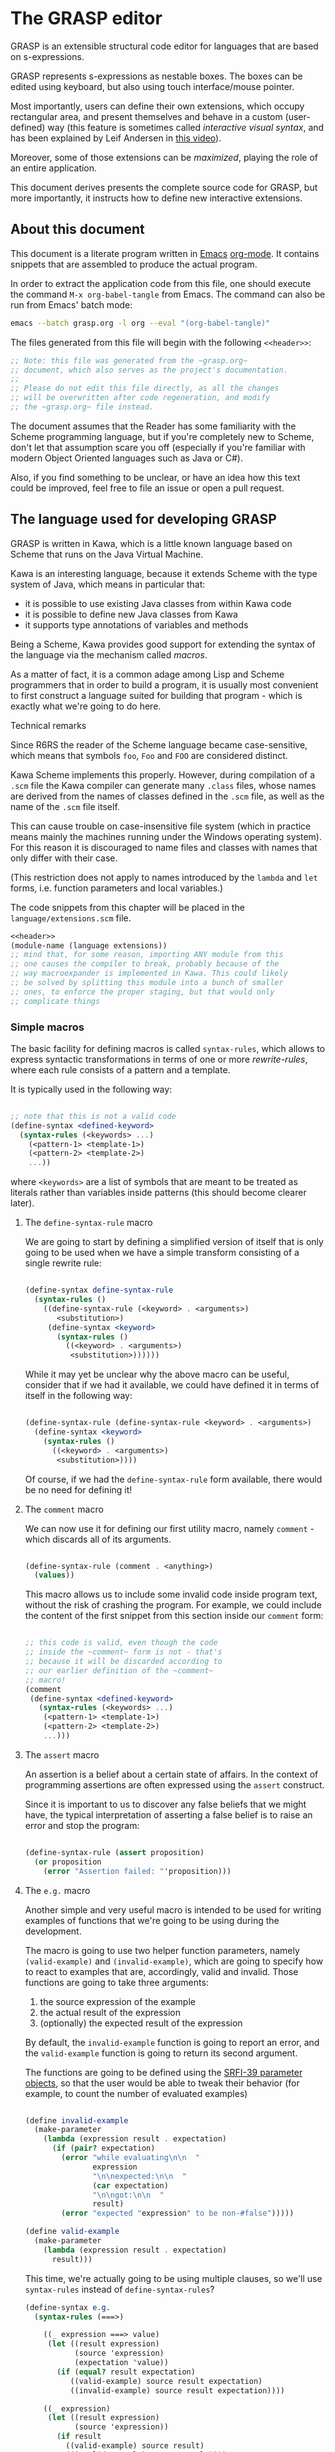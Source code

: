 * The GRASP editor

GRASP is an extensible structural code editor for languages
that are based on s-expressions.

GRASP represents s-expressions as nestable boxes. The boxes
can be edited using keyboard, but also using touch
interface/mouse pointer.

Most importantly, users can define their own extensions,
which occupy rectangular area, and present themselves and
behave in a custom (user-defined) way (this feature is
sometimes called /interactive visual syntax/, and has been
explained by Leif Andersen in [[https://www.youtube.com/watch?v=8htgAxJuK5c][this video]]).

Moreover, some of those extensions can be /maximized/,
playing the role of an entire application.

This document derives presents the complete source code for
GRASP, but more importantly, it instructs how to define new
interactive extensions.

** About this document

This document is a literate program written in [[https://www.gnu.org/software/emacs/][Emacs]]
[[https://orgmode.org/][org-mode]]. It contains snippets that are assembled to produce
the actual program.

In order to extract the application code from this file, one
should execute the command ~M-x org-babel-tangle~ from
Emacs. The command can also be run from Emacs' batch mode:

#+BEGIN_SRC bash :tangle no
emacs --batch grasp.org -l org --eval "(org-babel-tangle)"
#+END_SRC

The files generated from this file will begin with
the following ~<<header>>~:

#+NAME: header
#+BEGIN_SRC scheme :tangle no
;; Note: this file was generated from the ~grasp.org~
;; document, which also serves as the project's documentation.
;; 
;; Please do not edit this file directly, as all the changes
;; will be overwritten after code regeneration, and modify
;; the ~grasp.org~ file instead.

#+END_SRC

The document assumes that the Reader has some familiarity
with the Scheme programming language, but if you're
completely new to Scheme, don't let that assumption scare
you off (especially if you're familiar with modern Object
Oriented languages such as Java or C#).

Also, if you find something to be unclear, or have an idea
how this text could be improved, feel free to file an issue
or open a pull request.

** The language used for developing GRASP

GRASP is written in Kawa, which is a little known language
based on Scheme that runs on the Java Virtual Machine.

Kawa is an interesting language, because it extends Scheme
with the type system of Java, which means in particular
that:
- it is possible to use existing Java classes from within
  Kawa code
- it is possible to define new Java classes from Kawa
- it supports type annotations of variables and methods

Being a Scheme, Kawa provides good support for extending the
syntax of the language via the mechanism called /macros/.

As a matter of fact, it is a common adage among Lisp and
Scheme programmers that in order to build a program, it is
usually most convenient to first construct a language suited
for building that program - which is exactly what we're
going to do here.

***** Technical remarks

Since R6RS the reader of the Scheme language became
case-sensitive, which means that symbols ~foo~, ~Foo~
and ~FOO~ are considered distinct.

Kawa Scheme implements this properly. However, during
compilation of a ~.scm~ file the Kawa compiler can generate
many ~.class~ files, whose names are derived from the names
of classes defined in the ~.scm~ file, as well as the name
of the ~.scm~ file itself.

This can cause trouble on case-insensitive file system
(which in practice means mainly the machines running under
the Windows operating system). For this reason it is
discouraged to name files and classes with names that only
differ with their case.

(This restriction does not apply to names introduced by
the ~lambda~ and ~let~ forms, i.e. function parameters
and local variables.)

The code snippets from this chapter will be placed in the
=language/extensions.scm= file.

#+BEGIN_SRC scheme :tangle language/extensions.scm :mkdirp yes :noweb yes
<<header>>
(module-name (language extensions))
;; mind that, for some reason, importing ANY module from this
;; one causes the compiler to break, probably because of the
;; way macroexpander is implemented in Kawa. This could likely
;; be solved by splitting this module into a bunch of smaller
;; ones, to enforce the proper staging, but that would only
;; complicate things

#+END_SRC

*** Simple macros

The basic facility for defining macros is called
~syntax-rules~, which allows to express syntactic
transformations in terms of one or more /rewrite-rules/,
where each rule consists of a pattern and a template.

It is typically used in the following way:

#+BEGIN_SRC scheme :tangle no

;; note that this is not a valid code
(define-syntax <defined-keyword>
  (syntax-rules (<keywords> ...)
    (<pattern-1> <template-1>)
    (<pattern-2> <template-2>)
    ...))

#+END_SRC

where ~<keywords>~ are a list of symbols that are meant to
be treated as literals rather than variables inside patterns
(this should become clearer later).

**** The ~define-syntax-rule~ macro

We are going to start by defining a simplified version of
itself that is only going to be used when we have a simple
transform consisting of a single rewrite rule:

#+BEGIN_SRC scheme :tangle language/extensions.scm :comment link

(define-syntax define-syntax-rule
  (syntax-rules ()
    ((define-syntax-rule (<keyword> . <arguments>)
       <substitution>)
     (define-syntax <keyword>
       (syntax-rules ()
         ((<keyword> . <arguments>)
          <substitution>))))))

#+END_SRC

While it may yet be unclear why the above macro can be useful,
consider that if we had it available, we could have defined it
in terms of itself in the following way:

#+BEGIN_SRC scheme :tangle no

(define-syntax-rule (define-syntax-rule <keyword> . <arguments>)
  (define-syntax <keyword>
    (syntax-rules ()
      ((<keyword> . <arguments>)
       <substitution>))))

#+END_SRC

Of course, if we had the ~define-syntax-rule~ form
available, there would be no need for defining it!

**** The ~comment~ macro

We can now use it for defining our first utility macro,
namely ~comment~ - which discards all of its arguments.

#+BEGIN_SRC scheme :tangle language/extensions.scm :comment org

(define-syntax-rule (comment . <anything>)
  (values))

#+END_SRC

This macro allows us to include some invalid code inside
program text, without the risk of crashing the program. For
example, we could include the content of the first snippet
from this section inside our ~comment~ form:

#+BEGIN_SRC scheme :tangle language/extensions.scm

;; this code is valid, even though the code
;; inside the ~comment~ form is not - that's
;; because it will be discarded according to
;; our earlier definition of the ~comment~
;; macro!
(comment
 (define-syntax <defined-keyword>
   (syntax-rules (<keywords> ...)
    (<pattern-1> <template-1>)
    (<pattern-2> <template-2>)
    ...)))

#+END_SRC

**** The ~assert~ macro

An assertion is a belief about a certain state of
affairs. In the context of programming assertions are often
expressed using the ~assert~ construct.

Since it is important to us to discover any false beliefs
that we might have, the typical interpretation of asserting
a false belief is to raise an error and stop the program:

#+BEGIN_SRC scheme :tangle language/extensions.scm

(define-syntax-rule (assert proposition)
  (or proposition
    (error "Assertion failed: "'proposition)))

#+END_SRC

**** The ~e.g.~ macro

Another simple and very useful macro is intended to be used
for writing examples of functions that we're going to be
using during the development.

The macro is going to use two helper function parameters,
namely ~(valid-example)~ and ~(invalid-example)~, which are
going to specify how to react to examples that are,
accordingly, valid and invalid. Those functions are going to
take three arguments:
1. the source expression of the example
2. the actual result of the expression
3. (optionally) the expected result of the expression

By default, the ~invalid-example~ function is going to
report an error, and the ~valid-example~ function is going
to return its second argument.

The functions are going to be defined using the [[https://srfi.schemers.org/srfi-39/srfi-39.html][SRFI-39
parameter objects]], so that the user would be able to tweak
their behavior (for example, to count the number of evaluated
examples)

#+BEGIN_SRC scheme :tangle language/extensions.scm

(define invalid-example
  (make-parameter
    (lambda (expression result . expectation)
      (if (pair? expectation)
        (error "while evaluating\n\n  "
               expression
               "\n\nexpected:\n\n  "
               (car expectation)
               "\n\ngot:\n\n  "
               result)
        (error "expected "expression" to be non-#false")))))

(define valid-example
  (make-parameter
    (lambda (expression result . expectation)
      result)))

#+END_SRC

This time, we're actually going to be using multiple clauses,
so we'll use ~syntax-rules~ instead of ~define-syntax-rules~?

#+BEGIN_SRC scheme :tangle language/extensions.scm
(define-syntax e.g.
  (syntax-rules (===>)
    
    ((_ expression ===> value)
     (let ((result expression)
           (source 'expression)
           (expectation 'value))
       (if (equal? result expectation)
          ((valid-example) source result expectation)
          ((invalid-example) source result expectation))))

    ((_ expression)
     (let ((result expression)
           (source 'expression))
       (if result
         ((valid-example) source result)
         ((invalid-example) source result))))

    ((_ expression ===> value ...)
     (let ((source 'expression)
           (expectation '(value ...)))
       (call-with-values (lambda () expression)
         (lambda results
           (if (equal? results '(value ...))
             ((valid-example) source results expectation)
             ((invalid-example) source results expectation))))))
    ))

#+END_SRC

As you can see, there are three rules in our ~e.g.~ macro.
The first one corresponds to the usages such as

#+BEGIN_SRC scheme :tangle language/extensions.scm

(e.g. (+ 2 2) ===> 4)

(e.g. (append '(a b c) '(d e)) ===> (a b c d e))

#+END_SRC

where some expected output is provided for some given input.

The second rule corresponds to the usages of /predicates/, i.e.
functions whose value is (typically) either true or false, as in

#+BEGIN_SRC scheme :tangle language/extensions.scm

(e.g. (even? 4))

(e.g. (pair? (cons 1 2)))

#+END_SRC

This case makes the examples involving predicates somewhat
shorter and more natural to read. It also fits nicely with
Scheme's idea that everything else than ~#false~ is considered
true in the context of a conditional. (Kawa also provides
another value that is considered false in the context of
conditionals, namely ~#!null~, which corresponds to the
JVM's concept of ~null~).

The last rule allows to express examples involving functions
that are capable of returning multiple values:

#+BEGIN_SRC scheme :tangle language/extensions.scm

(e.g. (values 1 2 3) ===> 1 2 3)

(e.g. (values) ===>)

#+END_SRC

**** The ~is~ and ~isnt~ macros

Scheme is consistent in its usage of prefix notation.
There are situations, however, when it would be handy
to have infix, or even postfix notation available.

This can be done, of course, using the prefix notation.

More specifically, we may want to transform

#+BEGIN_SRC scheme :tangle no

(is 2 < 3)

#+END_SRC

to

#+BEGIN_SRC scheme :tangle no

(< 2 3)

#+END_SRC

and 

#+BEGIN_SRC scheme :tangle no

(is 2 even?)

#+END_SRC

to

#+BEGIN_SRC scheme :tangle no

(even? 2)

#+END_SRC

Moreover, if we already decide to use ~is~ in this way, it
opens for us an opportunity to also use it for constructing
functions, so that

#+BEGIN_SRC scheme :tangle no

(is (length _) < 3)

#+END_SRC

is equivalent to

#+BEGIN_SRC scheme :tangle no

(lambda (x) (< (length x) 3))

#+END_SRC

The ~is~ operator - and its negated version ~isnt~ - has
been described at length in the [[https://srfi.schemers.org/srfi-156/srfi-156.html][SRFI-156]] document.

Its implementation is non-trivial, because it has to be able
to extract the ~_~ literal symbol from arbitrarily nested
expressions (and it needs to account for the possibility of
encountering nested occurrences of the ~is~ and ~isnt~
operators).

For this reason - if you're not familiar with advanced macro
programming in Scheme - it's OK to skip the analysis of the
~extract-_~ helper macro. Othewise enjoy.

#+BEGIN_SRC scheme :tangle language/extensions.scm

(define-syntax infix/postfix
  (syntax-rules ()
    
    ((infix/postfix x somewhat?)
     (somewhat? x))

    ((infix/postfix left related-to? right)
     (related-to? left right))

    ((infix/postfix left related-to? right . likewise)
     (let ((right* right))
       (and (infix/postfix left related-to? right*)
            (infix/postfix right* . likewise))))))

(define-syntax extract-_
  (syntax-rules (_ is isnt quote
                    quasiquote unquote
                   unquote-splicing)
    ;; ok, it's a bit rough, so it requires an explanation.
    ;; the macro operates on sequences of triples
    ;;
    ;;   (<remaining-expr> <arg-list> <processed-expr>) +
    ;;
    ;; where <remaining-expr> is being systematically
    ;; rewritten to <processed-expr>. When the _ symbol
    ;; is encountered, it is replaced with a fresh "arg"
    ;; symbol, which is appended to both <arg-list>
    ;; and <processed-expr>.
    ;;
    ;; The goal is to create a lambda where each
    ;; consecutive _ is treated as a new argument
    ;; -- unless there are no _s: then we do not
    ;; create a lambda, but a plain expression.
    ;;
    ;; The nested "is" and "isnt" operators are treated
    ;; specially, in that the _s within those operators are
    ;; not extracted.
    ;;
    ;; Similarly, the _ isn't extracted from quoted forms,
    ;; and is only extracted from quasi-quoted forms if
    ;; it appears on unquoted positions.

    ;; The support for quasiquote modifies the tuples
    ;; to have the form
    ;;
    ;;   (<remaining-expr> <arg-list> <processed-expr> . qq*) +
    ;;
    ;; where qq* is a sequence of objects that expresses
    ;; the nesting level of the 'quasiquote' operator
    ;; (i.e. quasiquote inside quasiquote etc.)

    ;; The macro consists of the following cases:
    
    ;; fin case with no _s
    ((extract-_ fin (() () body))
     (fin (infix/postfix . body)))

    ;; fin case with some _s -- generate a lambda
    ((extract-_ fin (() args body))
     (lambda args
       (with-compile-options
        warn-unknown-member: #f
        (fin (infix/postfix . body)))))

    ;; treat 'is' and 'isnt' operators specially and
    ;; don't touch their _s
    ((extract-_ fin (((is . t) . rest) args (body ...)) . *)
     (extract-_ fin (rest args (body ... (is . t))) . *))

    ((extract-_ fin (((isnt . t) . rest) args (body ...)) . *)
     (extract-_ fin (rest args (body ... (isnt . t))) . *))

    ;; same with 'quote'
    ((extract-_ fin (('literal . rest) args (body ...)) . *)
     (extract-_ fin (rest args (body ... 'literal)) . *))

    ;; when 'quasiquote' is encountered, we increase the
    ;; level of quasiquotation (the length of the qq* sequence)
    ((extract-_ fin
                (((quasiquote x) . rest) args body . qq*) . *)
     (extract-_ fin
                ((x) () (quasiquote) qq . qq*)
                (rest args body) . *))

    ;; on the other hand, for 'unquote' and
    ;; 'unquote-splicing', we decrease the nesting level
    ;; (i.e. we consume one element from the qq* sequence)
    ((extract-_ fin
                (((unquote x) . rest) args body qq . qq*) . *)
     (extract-_ fin
                ((x) () (unquote) . qq*)
                (rest args body qq . qq*) . *))

    ((extract-_ fin
                (((unquote-splicing x) . rest) args body
                 qq . qq*) . *)
     (extract-_ fin
                ((x) () (unquote-splicing) . qq*)
                (rest args body qq . qq*) . *))

    ;; push/unnest nested expression for processing
    ((extract-_ fin (((h . t) . rest) args body . qq) . *)
     (extract-_ fin ((h . t) () () . qq)
                (rest args body . qq) . *))

    ;; unquote in the tail position
    ((extract-_ fin
                ((unquote x) args (body ...) qq . qq*) . *)
     (extract-_ fin
                ((x) args (body ... unquote) . qq*) . *))
    
    ;; generate a new arg for the _ in the head position
    ((extract-_ fin ((_ . rest) (args ...) (body ...)) . *)
     (extract-_ fin (rest (args ... arg) (body ... arg)) . *))

    ;; rewrite the term in the head position to the back
    ;; of the processed terms
    ((extract-_ fin ((term . rest) args (body ...) . qq) . *)
     (extract-_ fin (rest args (body ... term) . qq) . *))

    ;; _ in the tail position
    ((extract-_ fin
                (_ (args ...) (body ...) . qq)
                (rest (args+ ...) (body+ ...) . qq+) . *)
     (extract-_ fin
                (rest (args+ ... args ... arg)
                      (body+ ... (body ... . arg)) . qq+) . *))

    ;; pop/nest back processed expression
    ;; ('last' is an atom; most likely (), but can also
    ;; be some value, e.g. in the case of assoc list literals)
    ((extract-_ fin
                (last (args ...) (body ...) . qq)
                (rest (args+ ...) (body+ ...) . qq+) . *)
     (extract-_ fin (rest (args+ ... args ...)
                          (body+ ... (body ... . last))
                          . qq+) . *))
    ))

(define-syntax-rule (identity-syntax form)
  form)

(define-syntax-rule (is . something)
  (extract-_ identity-syntax (something () ())))

(define-syntax-rule (isnt . something)
  (extract-_ not (something () ())))

#+END_SRC

*** Control structures

The Scheme language is known for its use of recursive
functions and continuations to express iteration and
other form of control structures.

Unfortunately Kawa, being bound to the JVM, does not
implement proper tail recursion in generale case and has a
limited support for continuations. For this reason programs
written in Kawa tend to utilize control structures known
from more traditional languages.

**** The ~while~ loop

The ~while~ loop may not feel particularly needed in Scheme,
because it is more idiomatic to just use the named-~let~
construct. However, it is sometimes convenient to use it to
rewrite some algorithms from more mainsteam languages.

(Mind however, that I never use Scheme's ~do~ syntax, and I
consider it to be evil and horrible, and that if you ever
submit a pull-request containing a use of ~do~, I will most
certainly reject it).

#+BEGIN_SRC scheme :tangle language/extensions.scm

(define-syntax-rule (while condition actions ...)
  (let ()
    (define (loop)
      (when condition
        actions ... (loop)))
    (loop)))

#+END_SRC

**** Escaping

If you're familiar with languages with control structures
derived from C, such as C#, JavaScript, C++, PHP or Java,
you know that it is possible to exit a ~while~ loop using
the ~break~ statement - just like it is possible to exit
from a function using the ~return~ statement.

Scheme doesn't have that, but instead it has a construct
known as ~call-with-current-continuation~, or ~call/cc~ for
short. It is fun, because after a continuation has been
captured, it can be passed around and invoked multiple
times.

Due to the limitations of the JVM Kawa doesn't have that.
It does provide the ~call/cc~ function, but its capabilities
are limited to breaking/returning, and the context cannot be
reentered. (This type of continuations is sometimes called
/escape continuations/).

It makes it harder to write puzzling programs, which isn't
necessarily a bad thing. The following ~escape-with~ macro
arguably makes the intent slightly clearer (and it doesn't
use the bad word /continuation/ which means nothing to
anyone except a bunch of nerds):

#+BEGIN_SRC scheme :tangle language/extensions.scm

(define-syntax-rule (escape-with label . commands)
  (call/cc (lambda (label) . commands)))

#+END_SRC

With that macro, we can introduce our own ~break~ statement
(and name it however we like) and use it like this:

#+BEGIN_SRC scheme :tangle language/extensions.scm

(e.g.
  (let ((x 0))
    (escape-with break
      (while #t
        (set! x (+ x 1))
        (when (is x >= 5)
          (break))))
    x) ===> 5)

#+END_SRC

**** Parallellism

Before discussing the ~for~ loop, it's worth to say a few
words about Kawa's approach to interfacing with threads.
And it's pretty simple: Kawa provides a special form called
~future~, which takes a single expression and starts
evaluating it in a new thread, returning a promise.  In
order to obtain the value of the expression (possibly
waiting until it becomes available), one needs to invoke the
~force~ operator on that promise (which is the same operator
that is used in Scheme along with ~delay~ to implement lazy
evaluation).

So, if we have a few sub-programs that we want to run in
parallel, we could define the following helper macro that
blocks the current thread until all the sub-programs
terminate:

#+BEGIN_SRC scheme :tangle language/extensions.scm

(define-syntax concurrently
  (lambda (stx)
    (syntax-case stx ()
      ((concurrently actions ...)
       (with-syntax (((futures ...)
                      (generate-temporaries #'(actions ...))))
         #'(let ((futures (future actions)) ...)
             (force futures)
             ...))))))

#+END_SRC

The above macro is defined in terms of the ~syntax-case~
macro system rather than ~syntax-rules~, because it is
required to generate temporary identifiers using the
~generate-temporaries~ funcion.

**** The ~for~ loop

The advantage of Kawa over most other Scheme implementations
is its polymorphic behavior: functions such as ~map~ or
~for-each~ can work on any sort of Java collections, not
only on lists. So Kawa doesn't have to provide different
versions of those functions, such as ~hash-for-each~,
~vector-for-each~ etc.

Yet the interface of the ~for-each~ function is somewhat
cumbersome, requiring the user to provide a ~lambda~
expression as its first argument.

Which is why it can be more convenient to have a ~for~
syntax that desugars to a ~for-each~ when iterating over
a collection.

Moreover, having such syntax creates an opportunity to
provide different styles of iteration, including doing things
in parallel, or iterating over a collection in reverse, or
iterating over a range of numbers (without allocating array
of numbers or creating coroutines):

#+BEGIN_SRC scheme :tangle language/extensions.scm

(define (par-for-each function collection)
  (let ((futures ::java.util.List
                 (java.util.ArrayList)))
    (for-each (lambda (x)
                (futures:add (future (function x))))
              collection)
    (for-each (lambda (f)
                (force f))
              futures)
    (futures:clear)))

(define-syntax for
  (syntax-rules (in from to below by
                    in-reverse
                    in-parallel ::)

    ((_ var :: type in-reverse collection . actions)
     (let ((it ::java.util.ListIterator (collection:listIterator
                                         (length collection))))
       (while (it:hasPrevious)
         (let ((var ::type (it:previous)))
           . actions))))

    ((_ var in-reverse collection . actions)
     (let ((it ::java.util.ListIterator (collection:listIterator
                                         (length collection))))
       (while (it:hasPrevious)
         (let ((var (it:previous)))
           . actions))))

    ((_ var :: type in-parallel collection . actions)
     (par-for-each (lambda (var :: type) . actions) collection))

    ((_ var in-parallel collection . actions)
     (par-for-each (lambda (var) . actions) collection))
    
    ((_ var :: type in collection . actions)
     (for-each (lambda (var :: type) . actions) collection))

    ((_ (vars ...) in collection . actions)
     (for-each (lambda (var)
                 (apply (lambda (vars ...) . actions) var))
               collection))
    
    ((_ var in collection . actions)
     (for-each (lambda (var) . actions) collection))

    ((_ var::type from start to end by increment actions ...)
     (let loop ((var::type start))
       (if (is var <= end)
           (begin
             actions ...
             (loop (+ var increment))))))
    
    ((_ var from start to end by increment actions ...)
     (let loop ((var start))
       (if (is var <= end)
           (begin
             actions ...
             (loop (+ var increment))))))

    ((_ var::type from start below end by increment actions ...)
     (let loop ((var start))
       (if (is var < end)
           (begin
             actions ...
             (loop (+ var increment))))))
    
    ((_ var from start below end by increment actions ...)
     (let loop ((var start))
       (if (is var < end)
           (begin
             actions ...
             (loop (+ var increment))))))

    ((_ var::type from start to end actions ...)
     (let loop ((var start))
       (if (is var <= end)
           (begin
             actions ...
             (loop (+ var 1))))))
    
    ((_ var from start to end actions ...)
     (let loop ((var start))
       (if (is var <= end)
           (begin
             actions ...
             (loop (+ var 1))))))

    ((_ var::type from start below end actions ...)
     (let loop ((var start))
       (if (is var < end)
           (begin
             actions ...
             (loop (+ var 1))))))
    
    ((_ var from start below end actions ...)
     (let loop ((var start))
       (if (is var < end)
           (begin
             actions ...
             (loop (+ var 1))))))
    ))
#+END_SRC

Note that in the above snippet, the ~::~ symbol appeared.
It is used in Kawa for specifying types of variables. Kawa's
reader treats the sequence of two consecutive colons as a
separate token:

#+BEGIN_SRC scheme :tangle language/extensions.scm

(e.g.
  (call-with-input-string "(a::b::c)" read)
  ===> (a :: b :: c))

(e.g.
  (call-with-input-string "(:::::)" read)
  ===> (:: :: :))

#+END_SRC

If you analyze this macro, you'll notice that there are
always two variants of each clause -- one that includes
the ~::type~ and one that omits it.


*** Input/output operations

Kawa Scheme lacks certain port operations that are present
in other Scheme implementations, so we make up for this
shoritcoming.

#+BEGIN_SRC scheme :tangle language/extensions.scm

(define-alias InputPort gnu.kawa.io.InPort)

(define-alias OutputPort gnu.kawa.io.OutPort)

(define-alias EndOfFile gnu.lists.EofClass)

(define (with-output-to-string proc::(maps () to: ,a))::string
  (call-with-output-string
    (lambda (port::OutputPort)
      (parameterize ((current-output-port port))
	(proc)))))

(define (with-output-to-port port::OutputPort proc::(maps () to: ,a))::,a
  (parameterize ((current-output-port port))
    (proc)))

(define (with-input-from-string s::string proc::(maps () to: ,a))::,a
  (call-with-input-string s
    (lambda (port::InputPort)::,a
      (parameterize ((current-input-port port))
	(proc)))))

(define (with-input-from-port port::InputPort proc::(maps () to: ,a))::,a
  (parameterize ((current-input-port port))
    (proc)))

(define (print . messages)
  (for message in messages
    (display message))
  (newline))

#+END_SRC

*** Defining classes and interfaces

As mentioned earlier, Kawa provides some means of defining
new JVM classes. In particular, there are two special
forms - ~define-class~ and ~define-simple-class~ - that
can be used for that purpose.

The ~define-simple-class~ form is more rudimentary and
allows to define JVM classes directly, whereas the
~define-class~ form somehow supports multiple inheritance,
and in addition to defining a class, also defines an
interface.

The exact syntax of those forms can be found in the
[[https://www.gnu.org/software/kawa/Defining-new-classes.html][Defining new classes]] section of Kawa documentation.

The syntax is fairly complicated, and for that reason
GRASP never uses those forms directly. Instead it uses
three derived forms, namely -- ~define-interface~,
~define-object~ and ~define-type~.

**** The ~define-interface~ macro

One of the fundamental achievements of the Java programming
language is that it popularized the notion of /interface/,
which allows to express certain design ideas in abstract,
without providing particular implementation details.

While Kawa's ~define-simple-class~ macro allows to define
interfaces, it only allows doing that in a very clumsy way.

Therefore, GRASP provides the ~define-interface~ macro,
which simplifies the definition of interfaces.

It is used in the following way:

#+BEGIN_SRC scheme :tangle no

(define-interface InterfaceName (SuperInterfaces ...)
  (method-name argument-types ...) :: return-value-type
  ...)

#+END_SRC

The definition uses a helper macro ~interface-definition~,
which isn't meant to be used directly - it allows to wrap
the triples ~prototype :: return-type~ in an additional pair
of parentheses, as required by the ~define-simple-class~
form.

#+BEGIN_SRC scheme :tangle language/extensions.scm

(define-syntax-rule (define-interface name (supers ...) prototypes ...)
  (interface-definition name (supers ...) (prototypes ...) ()))

(define-syntax interface-definition
  (syntax-rules (::)
    ((_ name supers () methods)
     (define-simple-class name supers interface: #t . methods))
    
    ((_ name supers (method :: result . rest) (methods ...))
     (interface-definition
      name supers rest
      (methods ... (method :: result #!abstract))))
    ))

#+END_SRC

We are going to see many instances of the ~define-interface~
macro in the sequel of the text.

**** The ~define-object~ macro

The syntax of ~define-class~ and ~define-simple-class~ forms
is very complex and somewhat arbitrary. Because of this, GRASP
uses a wrapper that simplifies the definition of new classes.

It is used in the following way:

#+BEGIN_SRC scheme :tangle no

(define-object (ClassName constructor-args ...)::ImplementedInterface
  (define slot-name ::type init-value)
  ...
  (define (method-name method-args ...) :: return-value-type
    method-body ...)
  ...
  (SuperClass superclass-args ...)
  initialization-code
  ...)

#+END_SRC

As you can see, it restricts the way classes can be defined by:
- only allowing a single constructor
- only allowing to provide a single interface

The second limitation isn't problematic in practice, because
it's always possible to agregate multiple interfaces
together into a new interface.

The ~define-object~ form deliberately resembles defining a
function with nested definitions, thus reinforcing the idea
that "an object is an environment that implements an
interface".

The ~define-object~ macro delegates all the actual work to
the ~object-definition~ helper macro:

#+BEGIN_SRC  scheme :tangle language/extensions.scm

(define-syntax delegate
  (syntax-rules (::)
    ((delegate (method . params) :: type object)
     (delegate (method . params) object))

    ((delegate (method) object args ...)
     (invoke object 'method args ...))

    ((delegate (method param :: type . params) object args ...)
     (delegate (method . params) object args ... param))

    ((delegate (method param . params) object args ...)
     (delegate (method . params) object args ... param))))

(define-syntax object-definition
  (lambda (stx)
    (syntax-case stx (::
                      define
                      define-private
                      define-static
                      delegate)
      
      ((object-definition (object-name . args)
                          (arg :: type . rest)
                          supers
                          (slots ...)
                          methods
                          (initializers ...)
                          spec)
       #'(object-definition (object-name . args)
                            rest
                            supers
                            (slots ... (arg :: type))
                            methods
                            (initializers
                             ...
                             (slot-set! (this) 'arg arg))
                            spec))

      ((object-definition (object-name . args)
                          (arg . rest)
                          supers
                          (slots ...)
                          methods
                          (initializers ...)
                          spec)
       #'(object-definition (object-name . args)
                            rest
                            supers
                            (slots ... (arg))
                            methods
                            (initializers
                             ...
                             (slot-set! (this) 'arg arg))
                            spec))

      ((object-definition (object-name . args)
                          rest
                          supers
                          (slots ...)
                          methods
                          (initializers ...)
                          spec)
       (identifier? #'rest)
       #'(object-definition (object-name . args)
                            ()
                            supers
                            (slots ... (rest::list))
                            methods
                            (initializers
                             ...
                             (slot-set! (this) 'rest rest))
                            spec))
      
      ((object-definition (object-name . args)
                          ()
                          (supers ...)
                          slots
                          methods
                          initializers
                          (:: type . spec))
       #'(object-definition (object-name . args)
                            ()
                            (supers ... type)
                            slots
                            methods
                            initializers
                            spec))

      ((object-definition (object-name . args)
                          ()
                          supers
                          slots
                          (methods ...)
                          initializers
                          ((define-private (method . params)
                             . body)
                           . spec))
       #'(object-definition (object-name . args)
                            ()
                            supers
                            slots
                            (methods
                             ...
                             ((method . params)
                              access: 'private . body))
                            initializers
                            spec))

      ((object-definition (object-name . args)
                          ()
                          supers
                          (slots ...)
                          methods
                          (initializers ...)
                          ((define-private slot :: type value) . spec))
       #'(object-definition (object-name . args)
                            ()
                            supers
                            (slots ... (slot :: type access: 'private))
                            methods
                            (initializers 
                             ... 
                             (set! slot value))
                            spec))

      ((object-definition (object-name . args)
                          ()
                          supers
                          (slots ...)
                          methods
                          (initializers ...)
                          ((define-private slot value)
                          . spec))
       #'(object-definition (object-name . args)
                            ()
                            supers
                            (slots ... (slot access: 'private))
                            methods
                            (initializers 
                             ... 
                             (set! slot value))
                            spec))

      ((object-definition (object-name . args)
                          ()
                          supers
                          slots
                          (methods ...)
                          initializers
                          ((define-static (method . params)
                             . body)
                           . spec))
       #'(object-definition (object-name . args)
                            ()
                            supers
                            slots
                            (methods
                             ...
                             ((method . params)
                              allocation: 'static . body))
                            initializers
                            spec))

      ((object-definition (object-name . args)
                          ()
                          supers
                          (slots ...)
                          methods
                          initializers
                          ((define-static slot :: type value)
                          . spec))
       #'(object-definition (object-name . args)
                            ()
                            supers
                            (slots ... (slot :: type allocation: 'static init: value))
                            methods
                            initializers
                            spec))

      ((object-definition (object-name . args)
                          ()
                          supers
                          (slots ...)
                          methods
                          initializers
                          ((define-static slot value) . spec))
       #'(object-definition (object-name . args)
                            ()
                            supers
                            (slots ... (slot allocation: 'static init: value))
                            methods
                            initializers
                            spec))

      ((object-definition (object-name . args)
                          ()
                          supers
                          slots
                          (methods ...)
                          initializers
                          ((define (method . params) . body) . spec))
       #'(object-definition (object-name . args)
                            ()
                            supers
                            slots
                            (methods ... ((method . params) . body))
                            initializers
                            spec))

      ((object-definition (object-name . args)
                          ()
                          supers
                          slots
                          (methods ...)
                          initializers
                          ((delegate (method . params)::type object) . spec))
       #'(object-definition (object-name . args)
                            ()
                            supers
                            slots
                            (methods ... ((method . params)::type 
                                          (delegate (method . params) object)))
                            initializers
                            spec))

      ((object-definition (object-name . args)
                          ()
                          supers
                          slots
                          (methods ...)
                          initializers
                          ((delegate (method . params) object) . spec))
       #'(object-definition (object-name . args)
                            ()
                            supers
                            slots
                            (methods ... ((method . params) 
                                          (delegate (method . params) object)))
                            initializers
                            spec))

      ((object-definition (object-name . args)
                          ()
                          supers
                          (slots ...)
                          methods
                          (initializers ...)
                          ((define slot :: type value) . spec))
       #'(object-definition (object-name . args)
                            ()
                            supers
                            (slots
                             ...
                             (slot :: type))
                            methods
                            (initializers
                             ...
                             (set! slot value))
                            spec))

      ((object-definition (object-name . args)
                          ()
                          supers
                          (slots ...)
                          methods
                          initializers
                          ((define slot :: type) . spec))
       #'(object-definition (object-name . args)
                            ()
                            supers
                            (slots ... (slot :: type))
                            methods
                            initializers
                            spec))
      
      ((object-definition (object-name . args)
                          ()
                          supers
                          (slots ...)
                          methods
                          (initializers ...)
                          ((define slot value) . spec))
       #'(object-definition (object-name . args)
                            ()
                            supers
                            (slots ... (slot))
                            methods
                            (initializers
                             ...
                             (set! slot value))
                            spec))

      ((object-definition (object-name)
                          ()
                          (supers ...)
                          (slots ...)
                          (methods ...)
                          ()
                          ())
       #'(define-simple-class object-name (supers ...)
           slots ... methods ...))

      ((object-definition (object-name . args)
                          ()
                          (supers ...)
                          slots
                          (methods ...)
                          (initializers ...)
                          ())
       #'(object-definition (object-name)
                            ()
                            (supers ...)
                            slots
                            (methods
                             ...
                             ((*init* . args)
                              initializers ...))
                            ()
                            ()))

      ((object-definition (object-name . args)
                          ()
                          (supers ...)
                          slots
                          (methods ...)
                          (initializers ...)
                          ((super . args*) . init))
       #'(object-definition (object-name)
                            ()
                            (supers ... super)
                            slots
                            (methods
                             ...
                             ((*init* . args)
                              (invoke-special super (this)
                                              '*init*
                                              . args*)
                              initializers ...
                              . init))
                            ()
                            ()))
      )))

(define-syntax-rule (define-object (object-name . args) . spec)
  (object-definition (object-name . args)
                     #;args
                     args
                     #;supers
                     ()
                     #;slots
                     ()
                     #;methods
                     ()
                     #;initializers
                     ()
                     #;spec
                     spec))

#+END_SRC

**** The ~define-type~ macro

When Java first came out, it tried to pursue the idea that
/everything is an object/ - where the word /object/ is
understood as something that has its identity, class,
methods and properties. But even from its earliest version
it failed to maintain that illusion, because - for
performance reason - it provided a set of primitive types
which were not objects in the above sense. But even putting
performace reasons aside, programmers had the urge to
introduce the notion of /value objects/ that didn't have
their unique identity, and were just simple carriers of
information.

Eventually Java came up with syntactic support for this
/kind of objects/ in the form of records, and it further
extends this support.

(It may be instructive to watch a talk by Brian Goetz about
/Project Valhalla/ to see how parting from the idea that
/everything is an object/ helped unlock certain performance
benefits, in addition to just writing simpler and more
maintainable code.)

In the meantime, GRASP comes with its own capability
of defining records, using the ~define-type~ macro.

Fundamentally, using the macro defines a new class whose
identity is based on the equality of its fields, whose
hash method only depends its fields, which can be trivially
cloned by cloning all of its fields, and whose string
representation consists of its type name and the names
and values of all of its fields.

In addition, we are going to allow the users of the macro
to provide the /default values/ to some particular fields.

We would like the record definitions to be used in the
following way:

#+BEGIN_SRC scheme :tangle no

(define-type (TypeName field1-name: field1-type
                       field2-name: field2-type := initializer
                       ...)

#+END_SRC

Kawa reader treats symbols that end with a colon as /keywords/
(that are typically used as named arguments to functions).

Keywords are not a part of the standard Scheme, but they
were described in the [[https://srfi.schemers.org/srfi-88/srfi-88.html][SRFI-88]] document and are fairly
widespread among the practical Scheme implementations.

But as we have seen before, the ~define-simple-class~ form
requires slots to be named using symbols. Therefore we need
a way to convert between symbols and keywords:


#+BEGIN_SRC scheme :tangle language/extensions.scm

(define (keyword->symbol kw)
  (string->symbol (keyword->string kw)))

(define (symbol->keyword s)
  (string->keyword (symbol->string s)))

#+END_SRC

Of course, in order to be able to call arbitrary Scheme
functions during macro expansion, we need to resort to the
~syntax-case~ macro system.

#+BEGIN_SRC scheme :tangle language/extensions.scm

(define-syntax-rule (define-type (type-name . fields))
  (type-definition type-name fields #;slots () #;initializers (begin)))

(define-syntax type-definition
  (lambda (stx)
    (syntax-case stx (:=)
      ((_ type-name () ((slot-symbol . slot-spec) ...) (initializers ...))
       #'(define-simple-class type-name (java.lang.Cloneable)
           (slot-symbol . slot-spec)
           ...
           ((assign source ::type-name)::void
            (set! slot-symbol (slot-ref source 'slot-symbol))
            ...)

           ((clone)::java.lang.Object
            (let ((copy (type-name)))
              (invoke copy 'assign (this))
              copy))

           ((prettyPrint port ::OutputPort)::void
            (kawa.lib.kawa.pprint:pprintStartLogicalBlock "[" #f "]" port)
            (try-finally
              (begin
               (display 'type-name port)
               (kawa.lib.kawa.pprint:pprintNewline 'miser port)
               (begin
                (write-char #\space port)
                (kawa.lib.kawa.pprint:pprintNewline 'fill port)
                (write 'slot-symbol port)
                (write-char #\: port)
                (write-char #\space port)
                (kawa.lib.kawa.pprint:pprintNewline 'linear port)
                (cond ((string? slot-symbol)
                       (write slot-symbol port))
                      ((java.util.Collection? slot-symbol)
                       (kawa.lib.kawa.pprint:pprintStartLogicalBlock "[" #f "]" port)
                       (try-finally
                        (for item in slot-symbol
                         (kawa.lib.kawa.pprint:pprint item port))
                        (kawa.lib.kawa.pprint:pprintEndLogicalBlock "]" port)))
                      (else
                       (kawa.lib.kawa.pprint:pprint slot-symbol port))))
               ...)
             (kawa.lib.kawa.pprint:pprintEndLogicalBlock "]" port)))

           ((toString)::java.lang.String
            (call-with-output-string 
              (lambda (port ::OutputPort) 
                (invoke (this) 'prettyPrint port))))

           ((equals another ::java.lang.Object)::boolean
            (and (instance? another type-name)
                 (let ((another ::type-name (as type-name another)))
                    (and (equal? slot-symbol (slot-ref another 
                                                       'slot-symbol))
                         ...))))

           ((hashCode)::int
            (let ((hash ::int (invoke 'type-name 'hashCode)))
              (set! hash (+ (* hash 31) (invoke slot-symbol 'hashCode)))
              ...
              hash))
             
           ((*init*)
            (initializers ... (values)))
          ))

      ((_ type-name (slot-keyword slot-type := value . fields)
          (slot-definitions ...) (initializers ...))
       (keyword? (syntax->datum #'slot-keyword))
       (with-syntax ((slot-symbol
                      (datum->syntax
                       stx
                       (keyword->symbol
                         (syntax->datum #'slot-keyword)))))
         #'(type-definition type-name fields
            (slot-definitions ... (slot-symbol type: slot-type))
            (initializers ... (set! slot-symbol value)))))

      ((_ type-name (slot-keyword slot-type . fields)
        (slot-definitions ...) initializers)
       (keyword? (syntax->datum #'slot-keyword))
       (with-syntax ((slot-symbol (datum->syntax
                                   stx
                                   (keyword->symbol
                                     (syntax->datum #'slot-keyword)))))
         #'(type-definition type-name fields
            (slot-definitions ... (slot-symbol type: slot-type))
            initializers)))
      )))

#+END_SRC

The above definition resorts to the ~copy~ procedure, which
hasn't yet been defined. For certain reasons (that will
hopefully become clearer later), the ~copy~ procedure is
defined in the following way:

#+BEGIN_SRC scheme :tangle language/extensions.scm

(define (clonable? object)::boolean
  (or (instance? object java.lang.Cloneable)
      (and (procedure? object)
	   (procedure? (procedure-property object 'clone)))))

(define (copy object)
  (cond
   ((instance? object java.util.WeakHashMap)
    (let* ((hash-map ::java.util.WeakHashMap object)
	   (cloned ::java.util.WeakHashMap
		   (java.util.WeakHashMap)))
      (for key in (hash-map:keySet)
	(let ((value (hash-map:get key)))
	  (cloned:put key value)))
      cloned))
   
   ((instance? object java.lang.Cloneable)
    (with-compile-options
     warn-unknown-member: #f
     (let ((clonable ::java.lang.Cloneable object))
       (clonable:clone))))
   
   ((procedure? object)
    (let ((clone (procedure-property object 'clone)))
      (if (procedure? clone)
	  (clone)
	  (error "Unable to clone procedure "object))))
   
   ((pair? object)
    (cons (copy (car object)) (copy (cdr object))))

   ((or (null? object)
	(number? object)
	(boolean? object))
    object)
   
   (else
    (error "Unable to clone "object" "(object:getClass)))))

#+END_SRC

Once a new type is defined, it can be instantiated by typing

#+BEGIN_SRC scheme :tangle no

(TypeName field1-name: field1-value
          field2-name: field2-value
                       ...)

#+END_SRC

This works largely because of the way Kawa treats keyword
arguments in object constructors. To find out more, read the
[[https://www.gnu.org/software/kawa/Allocating-objects.html][Allocating objects]] section of the Kawa reference manual.

Of course, someone could ask why won't we (just) use the
Scheme's ~define-record-type~ facility for, uhm, defining
record types, to which we would respond:
- which one? (R6RS and R7RS both come with incompatible
  syntax)
- because they all suck

*** Pattern matching

Pattern matching is a technique that allows to conditionally
destrucutre compound data types and operate on their parts.

Pioneered in functional languages, it has recently been
paving its way into the mainstream languages.

In Lisp and Scheme, pattern matching can be thought of as an
operation that is the opposite of quasiquotation.

But in our case, we would like to be able to destructure not
only lists, but also records defined with our ~define-type~
macro.

During the process of pattern matching, a need for testing
for object's equality is going to appear. Scheme programmers
are familiar with a number of concepts of equality,
including ~eq?~, ~eqv?~, ~equal?~, ~=~, ~string=?~ and so
on. The we need to ask: which type of equality should we
choose in our pattern matcher?

One idea would be to introduce a parameter (like we did for
the ~e.g.~ macro). But we will go with another one, namely:
we'll introduce an interface called ~Matchable~ and a new
predicate called ~match/equal?~:

#+BEGIN_SRC scheme :tangle language/extensions.scm

(define-interface Matchable ()
  (matches? x)::boolean)

(define (match/equal? a b)
  (or (equal? a b)
      (and (Matchable? a)
           (let ((a ::Matchable a))
             (a:matches? b)))))

#+END_SRC

**** The ~match~ macro

The main interface of pattern matcher is the ~match~ macro,
which is going to invoke a helper form, called
~match/evaluated~, which in turn calls the ~match-clause~
(which is the heart of our matcher). 

#+BEGIN_SRC scheme :tangle language/extensions.scm

(define-syntax-rule (match expression (pattern actions* ... value) ...)
  (let ((evaluated expression))
    (match/evaluated evaluated (pattern actions* ... value) ...)))

(define-syntax match/evaluated
  (syntax-rules (::)
    ((match/evaluated value)
     ;; This behavior is unspecified, and an "unspecified"
     ;; value would also be fine here.
     (error 'no-matching-pattern value))

    ((match/evaluated value (pattern::type actions ...) final-clause)
     (match-clause ((pattern::type value))
                   (and)
                   ()
                   actions ...
                   (with-compile-options
                    warn-unreachable: #f
                    (match/evaluated value final-clause))))
    
    ((match/evaluated value (pattern actions ...) final-clause)
     (match-clause ((pattern value))
                   (and)
                   ()
                   actions ...
                   (with-compile-options
                    warn-unreachable: #f                   
                    (match/evaluated value final-clause))))
    
    ((match/evaluated value (pattern::type actions ...) . clauses)
     (match-clause ((pattern::type value))
                   (and)
                   ()
                   actions ...
                   (match/evaluated value . clauses)))
    
    ((match/evaluated value (pattern actions ...) . clauses)
     (match-clause ((pattern value))
                   (and)
                   ()
                   actions ...
                   (match/evaluated value . clauses)))
    ))

(define-syntax match-clause
  (lambda (stx)
    (syntax-case stx (quasiquote
                      unquote quote unquote-splicing
                      and _ list %typename :: $lookup$)
      ((match-clause () condition bindings actions ... alternative)
       #'(check/unique condition bindings #f () ()
                       actions ... alternative))

      ((match-clause (((list items ...) root) . rest)
                     condition
                     bindings
                     actions ... alternative)
       #'(match-clause ((`(,items ...) root) . rest)
                       condition
                       bindings
                       actions ... alternative))

      ((match-clause (((list items ... . last) root) . rest)
                     condition
                     bindings
                     actions ... alternative)
       #'(match-clause ((`(,items ... . ,last) root) . rest)
                       condition
                       bindings
                       actions ... alternative))
      
      ((match-clause ((`,pattern::type root) . rest)
                     condition
                     bindings
                     actions ... alternative)
       #'(match-clause ((pattern::type root) . rest)
                       condition
                       bindings
                       actions ... alternative))
      
      ((match-clause ((`,pattern root) . rest)
                     condition
                     bindings
                     actions ... alternative)
       #'(match-clause ((pattern root) . rest)
                       condition
                       bindings
                       actions ... alternative))

      ((match-clause ((,value::type root) . rest)
                     (conditions ...)
                     bindings
                     actions ... alternative)
       #'(match-clause rest
                       (conditions
                        ...
                        (instance? root type)
                        (match/equal? value root))
                       bindings
                       actions ... alternative))
      
      ((match-clause ((,value root) . rest)
                     (conditions ...)
                     bindings
                     actions ... alternative)
       #'(match-clause rest
                       (conditions ... (match/equal? value root))
                       bindings
                       actions ... alternative))

      ((match-clause ((,@predicate root) . rest)
                     (conditions ...)
                     bindings
                     actions ... alternative)
       #'(match-clause rest
                       (conditions ... (predicate root))
                       bindings
                       actions ... alternative))
      
      ((match-clause ((_::type root) . rest)
                     (conditions ...)
                     bindings
                     actions ... alternative)
       #'(match-clause rest
                       (conditions ... (instance? root type))
                       bindings
                       actions ... alternative))

      ((match-clause ((_ root) . rest)
                     condition
                     bindings
                     actions ... alternative)
       #'(match-clause rest
                       condition
                       bindings
                       actions ... alternative))

      ((match-clause ((variable ::type root) . rest)
                     (conditions ...)
                     bindings
                     actions ... alternative)
       (identifier? #'variable)
       #'(match-clause rest
                       (conditions ... (instance? root type))
                       ((variable ::type root) . bindings)
                       actions ... alternative))
      
      ((match-clause ((variable root) . rest)
                     condition
                     bindings
                     actions ... alternative)
       (identifier? #'variable)
       #'(match-clause rest
                       condition
                       ((variable root) . bindings)
                       actions ... alternative))

      ((match-clause (('datum root) . rest)
                     (and conditions ...)
                     bindings
                     actions ... alternative)
       #'(match-clause rest
                       (and conditions ... (match/equal? root 'datum))
                       bindings
                       actions ... alternative))

      ((match-clause ((object:key root) . rest)
                     (and conditions ...)
                     bindings
                     actions ... alternative)
       #'(match-clause rest
                       (and conditions ... (match/equal? root
                                                         object:key))
                       bindings
                       actions ... alternative))
      
      ((match-clause ((`(left::type . right) root) . rest)
                     (and conditions ...)
                     bindings
                     actions ... alternative)
       #'(match-clause ((`left::type (car root))
                        (`right (cdr root)) . rest)
                       (and conditions ... (pair? root))
                       bindings
                       actions ... alternative))
      
      ((match-clause ((`(left . right) root) . rest)
                     (and conditions ...)
                     bindings
                     actions ... alternative)
       #'(match-clause ((`left (car root)) (`right (cdr root)) . rest)
                       (and conditions ... (pair? root))
                       bindings
                       actions ... alternative))

      ((match-clause ((`datum root) . rest)
                     conditions
                     bindings
                     actions ... alternative)
       #'(match-clause (('datum root) . rest)
                        conditions
                       bindings
                       actions ... alternative))
      
      ((match-clause (((_ . fields) root) . rest)
                     (and conditions ...)
                     bindings
                     actions ... alternative)
       #'(match-clause (((%typename . fields) root) . rest)
                       (and conditions ...)
                       bindings
                       actions ... alternative))
      
      ((match-clause (((%typename type) root) . rest)
                     (and conditions ...)
                     bindings
                     actions ... alternative)
       #'(match-clause rest
                       (and conditions ...)
                       bindings
                       actions ... alternative))

      ((match-clause (((%typename type key pat . etc) root) . rest)
                     (and conditions ...)
                     bindings
                     actions ... alternative)
       (and (keyword? (syntax->datum #'key))
            (identifier? #'type))
       (with-syntax ((name (datum->syntax
                            stx
                            (keyword->symbol (syntax->datum #'key)))))
         #'(match-clause (((%typename type . etc) root)
                          (pat (field (as type root) 'name)) . rest)
                         (and conditions ...)
                         bindings
                         actions ... alternative)))

      ((match-clause (((typename . fields) root) . rest)
                     (and conditions ...)
                     (bindings ...)
                     actions ... alternative)
       (and (identifier? #'typename) (identifier? #'root))
       #'(match-clause (((%typename typename . fields) root) . rest)
                       (and conditions ... (instance? root typename))
                       (bindings ... (root ::typename root))
                       actions ... alternative))

      
      ((match-clause (((typename . fields) root) . rest)
                     (and conditions ...)
                     bindings
                     actions ... alternative)
       (identifier? #'typename)
       #'(match-clause (((%typename typename . fields) root) . rest)
                       (and conditions ... (instance? root typename))
                       bindings
                       actions ... alternative))

      ((match-clause ((literal root) . rest)
                     (and conditions ...)
                     bindings
                     actions ...)
       #'(match-clause rest
                       (and conditions ... (match/equal? literal root))
                       bindings
                       actions ...))
      )))

#+END_SRC

As we can see, the final rule of the ~match-clause~ macro
invokes the ~check/unique~ macro, which checks whether all
objects that are bound to the same identifier in the macro's
pattern are ~match/equal?~ (the complexity of the test is
quadratic, but since human-readable patterns are usually
very small, this isn't a problem in practice):

#+BEGIN_SRC scheme :tangle language/extensions.scm

(define-syntax check/unique
  (lambda (stx)
    "add equality checks for repeated identifiers in patterns and remove them from bindings"
    (syntax-case stx (and)
      ((check/unique condition #;unchecked ()
                     #;currently-checked #f
                     #;checked ()
                     #;final bindings actions ... alternative)
       #'(if condition
             (let bindings actions ...)
             alternative))

      ;; check the next binding from the list
      ((check/unique condition
                     ((variable type ... path) . bindings)
                     #f
                     bindings/checked
                     bindings/final
                     actions ... alternative)
       #'(check/unique condition
                       bindings
                       (variable type ... path)
                       bindings/checked
                       bindings/final
                       actions ... alternative))

      ;; the binding is present: add equality check
      ((check/unique (and conditions ...)
                     ((variable type ... path) . bindings)
                     (variable+ type+ ... path+)
                     bindings/checked
                     bindings/final
                     actions ... alternative)
       (bound-identifier=? #'variable #'variable+)
       #'(check/unique (and conditions ... (match/equal? path path+))
                       bindings
                       (variable+ type+ ... path+)
                       bindings/checked
                       bindings/final
                       actions ... alternative))
      
      ;; the binding is absent: go on
      ((check/unique conditions
                     ((variable type ... path) . bindings)
                     (variable+ type+ ... path+)
                     bindings/checked
                     bindings/final
                     actions ... alternative)
       #'(check/unique conditions
                       bindings
                       (variable+ type+ ... path+)
                       ((variable type ... path) . bindings/checked)
                       bindings/final
                       actions ... alternative))

      ;; add binding to the "checked" list
      ;; (and possibly start over)
      ((check/unique conditions
                     ()
                     (variable type ... path)
                     bindings/checked
                     bindings/final
                     actions ... alternative)
       #'(check/unique conditions
                       bindings/checked
                       #f
                       ()
                       ((variable type ... path) . bindings/final)
                       actions ... alternative))
      )))

#+END_SRC

**** The ~and-let*~ macro

One of the earliest SRFI documents is [[https://srfi.schemers.org/srfi-2/srfi-2.html][SRFI-2]] by Oleg
Kiselyov, which introduces the ~and-let*~ macro. While its
name isn't particularly appealing, it is very useful for
practical programming.

That being said, the presence of pattern matching and type
annotations makes it even more useful. Therefore, we provide
our own implementaiton of that macro, which provides exactly
those features (and also supports multiple values):

#+BEGIN_SRC scheme :tangle language/extensions.scm

(define-syntax and-let*
  (lambda (stx)
    (syntax-case stx (::)

      ((_)
       #'#t)

      ((_ ())
       #'#t)

      ((_ () . body)
       #'(let () . body))

      ((_ ((name binding) . rest) . body)
       (identifier? #'name)
       #'(let ((name binding))
           (and name
                (and-let* rest
                  . body))))

      ((_ ((name :: type binding) . rest) . body)
       (identifier? #'name)
       #'(let ((value binding))
           (and (instance? value type)
                value
                (let ((name ::type value))
                  (and-let* rest
                    . body)))))

      ((_ ((name :: type) . rest) . body)
       (identifier? #'name)
       #'(and (instance? name type)
              name
              (let ((name ::type (as type name)))
                (and-let* rest
                  . body))))

      ((_ ((value binding) . rest) . body)
       #'(match binding
           (value
            (and-let* rest
              . body))
           (_ #f)))

      ((_ ((condition) . rest) . body)
       #'(and condition
              (and-let* rest . body)))

      ((_ ((value * ... expression) . rest) . body)
       (identifier? #'value)
       #'(call-with-values (lambda () expression)
           (lambda args
             (match args
               (`(,value ,* ... . ,_)
                (and value
                     (and-let* rest . body)))
               (_ #f)))))

      ((_ ((value ... expression) . rest) . body)
       #'(call-with-values (lambda () expression)
           (lambda args
             (match args
               (`(,value ... . ,_)
                (and-let* rest . body))
               (_ #f)))))

      )))

#+END_SRC

**** The ~match-let*~ macro

Ideally, we'd like to have pattern matching available in all
core binding forms, such as ~lambda~, ~let~ or ~let*~, the
way it has been done for Guile in [[https://github.com/plande/grand-scheme][The Grand Scheme Glossary]],
and the way it has been described in [[https://srfi.schemers.org/srfi-201/srfi-201.html][SRFI-201]].

Unfortunately, this seems impossible without patching Kawa.
So instead we are just going to provide the =match-let*= syntax.

#+BEGIN_SRC  scheme :tangle language/extensions.scm

(define-syntax match-let*
  (lambda (stx)
    (syntax-case stx ()
      ((_ ((pattern value) . rest) . body)
       (identifier? #'pattern)
       #'(let ((pattern value))
           (match-let* rest . body)))
      
      ((_ ((pattern::type value) . rest) . body)
       #'(match value
           (pattern
            (match-let* rest . body))
           (_
            (error "Value failed to match pattern: "'value 'pattern))))
      
      ((_ ((pattern value) . rest) . body)
       #'(match value
           (pattern
            (match-let* rest . body))
           (_
            (error "Value failed to match pattern: "'value 'pattern))))
      ((_ () . body)
       #'(let () . body)))))

#+END_SRC

*** Optional and keyword arguments

Kawa provides syntax for optional and keyword arguments in
the style similar to Common Lisp and DSSSL: it allows 3
/special keywords/ inside of ~lambda~ parameter list, namely
~#!optional~, ~#!key~ and ~#!rest~.

On the other hand, in the above type definition, we only
used one special symbol, namely ~:=~, for assigning default
value to type constructors.

Consider a function that we'd want to use in the following
way:

#+BEGIN_SRC scheme :tangle no

(copy! data from: source to: destination)

#+END_SRC

If we wanted to define a function to be usable in that way,
we'd have to write it as something like this:

#+BEGIN_SRC scheme :tangle no

(define (copy! data #!key (from default-source) (to default-target))
  ...)

#+END_SRC

which isn't nice, because it break the symmetry between
function's definition and its usage. Moreover, if we want
our keywords to be prepositions, we need to use them as
argument names, which is awkward.

It would be more desirable to be able to write that
definition as

#+BEGIN_SRC scheme :tangle no

(define (copy! data from: source := default-source 
                    to: destination := default-target)
  ...)

#+END_SRC

Unfortunately, unlike some other Scheme implementations,
Kawa does not allow us to override its core forms.

For this reason, we're going to introduce two new special
forms, namely ~lambda*~ and ~define*~, that will enable the
improved syntax. They will also allow to perform
destructuring of the arguments of the defined functions.

#+BEGIN_SRC scheme :tangle language/extensions.scm

(define-syntax lambda*
  (lambda (stx)
    (syntax-case stx ()
      ((_ args . body)
       (identifier? #'args)
       #'(lambda args . body))

      ((_ args . body)
       #'(%lambda* args #;req () #;opt () #;kw ()
                     #;destruct () body)))))

(define-syntax %lambda*
  (lambda (stx)
    (syntax-case stx (:= ::)
            
      ((_ () (req ...) (opt ...) (kw ...) (pat ...) (:: type . body))
       #'(lambda (req ... #!optional opt ... #!key kw ...) :: type
            (match-let* (pat ...) . body)))
      
      ((_ tail (req ...) (opt ...) (kw ...) (pat ...) (:: type . body))
       (identifier? #'tail)
       #'(lambda (req ... #!optional opt ... #!key kw ... #!rest tail) :: type
            (match-let* (pat ...) . body)))

      ((_ () (req ...) (opt ...) (kw ...) (pat ...) body)
       #'(lambda (req ... #!optional opt ... #!key kw ...)
           (match-let* (pat ...) . body)))
      
      ((_ tail (req ...) (opt ...) (kw ...) (pat ...) body)
       (identifier? #'tail)
       #'(lambda (req ... #!optional opt ... #!key kw ... #!rest tail)
           (match-let* (pat ...) . body)))
      
      ;; keyword arguments:
      
      ((_ (key pattern :: type := init . rest) req opt (kw ...) (pat ...) body)
       (keyword? (syntax->datum #'key))

       (with-syntax ((sym (datum->syntax stx
                            (keyword->symbol
                             (syntax->datum #'key)))))
         #'(%lambda* rest req opt (kw ... (sym :: type init))
                       (pat ... (pattern sym)) body)))

      ((_ (key pattern :: type . rest) req opt (kw ...) (pat ...) body)
       (keyword? (syntax->datum #'key))
       (with-syntax ((sym (datum->syntax stx
                            (keyword->symbol
                             (syntax->datum #'key)))))
         #'(%lambda* rest req opt (kw ... (sym :: type #!null))
                       (pat ... (pattern sym)) body)))
      
      ((_ (key pattern := init . rest) req opt (kw ...) (pat ...) body)
       (keyword? (syntax->datum #'key))
       (with-syntax ((sym (datum->syntax stx
                            (keyword->symbol
                             (syntax->datum #'key)))))
         #'(%lambda* rest req opt (kw ... (sym init))
                       (pat ... (pattern sym)) body)))

      ((_ (key pattern . rest) req opt (kw ...) (pat ...) body)
       (keyword? (syntax->datum #'key))
       (with-syntax ((sym (datum->syntax stx
                            (keyword->symbol
                             (syntax->datum #'key)))))
         #'(%lambda* rest req opt (kw ... (sym))
                       (pat ... (pattern sym)) body)))

      ;; optional arguments:
      
      ((_ (var :: type := init . rest) req (opt ...) kw pat body)
       (identifier? #'var)
       #'(%lambda* rest req (opt ... (var :: type init)) kw pat body))

      ((_ (pattern :: type := init . rest) req (opt ...) kw (pat ...) body)
       #'(%lambda* rest req (opt ... (var :: type init)) kw
                     (pat ... (pattern var)) body))

      ((_ (var := init . rest) req (opt ...) kw pat body)
       (identifier? #'var)
       #'(%lambda* rest req (opt ... (var init)) kw pat body))

      ((_ (pattern := init . rest) req (opt ...) kw (pat ...) body)
       #'(%lambda* rest req (opt ... (var init)) kw
                     (pat ... (pattern var)) body))

      ;; required arguments:
      
      ((_ (var :: type . rest) (req ...) opt kw pat body)
       (identifier? #'var)
       #'(%lambda* rest (req ... var :: type) opt kw pat body))

      ((_ (var . rest) (req ...) opt kw pat body)
       (identifier? #'var)
       #'(%lambda* rest (req ... var) opt kw pat body))

      ((_ (pattern . rest) (req ...) opt kw (pat ...) body)
       #'(%lambda* rest (req ... var) opt kw
                     (pat ... (pattern var)) body))
      
      )))


(define-syntax define*
  (syntax-rules (is ::)
    ((_ (is arg special?) . body)
     (define* (special? arg) . body))

    ((_ (is arg-1 related-to? arg-2) . body)
     (define* (related-to? arg-1 arg-2) . body))

    ((_ ((head . tail) . args) . body)
     (define* (head . tail) (lambda* args . body)))

    ((_ (name . args) . body)
     (define name (lambda* args . body)))
    
    ))

#+END_SRC


*** Hash tables, mappings and attributes

#+BEGIN_QUOTE
    Associative arrays are THE most useful single 
    data structure. Period.

    -- Brian W. Kernighan
#+END_QUOTE

It is widely known the name /LISP/ stands for /LISt
Processing/, and that singly linked lists are the data
structure best integrated with that language.

And although all dialects of Lisp in widespread use provide
some support for hash tables, this support usually feels at
best second class. (One exception to this is Clojure, which
comes with an excellent implementation of immutable hash
tables that are tightly integrated with the language. But
GRASP isn't written in Clojure.)

Because of this, Lisp programmers often use associative
arrays for associating keys with valuse, which is quite
lame with its linear search complexity.

The terms /hash table/ and /associative array/ both point to
certain implementation details of the data structure under
discussion. Even the traditional names of Scheme functions
used for dealing with that data structure, such as
~hash-set!~ or ~hash-table-ref~ underline this fact, which
is mostly irrelevant from the point of view of people who
read and write programs.

In a sense, a hash table is just a function, which
associates a set of keys with corresponding values. What may
seem slightly awkward, is that this function can be mutable.

Therefore, we should use a regular function invocation
syntax for accessing a /hash table/, and it would also be
desirable to use Scheme's regular assingment (~set!~)
operator for assigning a particular value to a function at a
particular point.

This can be achieved using [[https://srfi.schemers.org/srfi-17/srfi-17.html][SRFI-17: Generalized ~set!~]],
which has been proposed by Per Bothner, who also happens
to be the creator of Kawa.

Instead of using a technical name such as /hash table/,
we are going to use a more semantic name, i.e. ~mapping~.

We wish to use it in the following way:

#+BEGIN_SRC scheme :tangle no
(define-mapping (name key::key-type)::value-type
  default-expression)
#+END_SRC

where ~default-expression~ is an arbitrary Scheme
expression, so it can either provide some default value,
some actual mapping, or throw an error for an unassigned
key.

Therefore, we could define a function that computes
a /Fibonacci/ sequence in the following way:

#+BEGIN_SRC scheme :tangle no

(define-mapping (fib n::integer)::integer
  (+ (fib (- n 1)) (fib (- n 2))))

(set! (fib 0) 1)
(set! (fib 1) 1)

#+END_SRC

**** Procedure properties

Kawa Scheme provides a mechanism similar to the Lisp's
/property lists/, but instead of associating properties with
symbols, it associates them with procedures. Hence they are
called /procedure properties/, and they are accessed using
the ~(procedure-property <procedure> <symbol>)~ procedure,
and modified using the ~(set-procedure-property! <procedure>
<symbol> <value>)~. An entire list of all defined procedure
properties can be accessed using the ~(procedure-properties
<procedure>)~ function. See the [[https://www.gnu.org/software/kawa/Procedure-properties.html][Procedure properties]] section
of the Kawa manual for more information.

Since this interface is somewhat clumsy, it is convenient
to define the following macro for augmenting a procedure
with properties:

#+BEGIN_SRC scheme :tangle language/extensions.scm

(define-syntax-rule (with-procedure-properties ((name value) ...)
                       procedure)
  (let ((proc procedure))
    (set-procedure-property! proc 'name value)
    ...
    proc))

#+END_SRC

**** The ~mapping~ and ~define-mapping~ macros

Kawa has a limited support for Java's generic types (see the
section [[https://www.gnu.org/software/kawa/Parameterized-Types.html][Parameterized Types]] in Kawa manual), and the
counterpart of Java's ~java.util.Map<KeyType, ValueType>~ in
Kawa is ~java.util.Map[KeyType ValueType]~, which Kawa's
reader reads as ~($bracket-apply$ java.util.map KeyType
ValueType)~:

#+BEGIN_SRC scheme :tangle language/extensions.scm

  (e.g.
    (call-with-input-string "java.util.Map[KeyType ValueType]" read)
  ===> ($bracket-apply$ java.util.Map KeyType ValueType))

#+END_SRC

Since GRASP does not support some of Kawa's reader
extensions, including the one above, we are not using it in
GRASP's source code in order to make it editable in GRASP.

#+BEGIN_SRC scheme :tangle language/extensions.scm

(define-syntax-rule (specialize generic-type concrete-types ...)
  ($bracket-apply$ generic-type concrete-types ...))

#+END_SRC

Here are the definitions of the ~mapping~ and ~define-mapping~ macros:

#+BEGIN_SRC scheme :tangle language/extensions.scm

(define-syntax mapping
  (syntax-rules (::)
    ((mapping (object::key-type)::value-type default)
     (let* ((entries ::java.util.Map ((specialize java.util.HashMap 
                                                  key-type value-type)))
            (getter (lambda (object::key-type)::value-type
                      (if (entries:containsKey object)
                          (entries:get object)
                          default))))
       (set! (setter getter) (lambda (arg value)
                               (entries:put arg value)))
       (with-procedure-properties ((table entries))
          getter)))

    ((mapping (object::key-type) default)
     (mapping (object::key-type)::java.lang.Object
               default))

    ((mapping (object)::value-type default)
     (mapping (object::java.lang.Object)::value-type
               default))

    ((mapping (object) default)
     (mapping (object::java.lang.Object)::java.lang.Object
              default))
    ))

#+END_SRC

Once ~mapping~ is defined, defining ~define-mapping~ is
fairly straightforward. The main difficulty is that we need
to account for users omitting key and value type specifier:

#+BEGIN_SRC scheme :tangle language/extensions.scm

(define-syntax define-mapping
  (syntax-rules (::)
    ((define-mapping (mapping-name object::key-type)::value-type
       default)
     (define-early-constant mapping-name
       (with-procedure-properties ((name 'mapping-name))
         (mapping (object::key-type)::value-type default))))

    ((define-mapping (mapping-name object::key-type) default)
     (define-mapping (mapping-name object::key-type)
       ::java.lang.Object
       default))

    ((define-mapping (mapping-name object)::value-type default)
     (define-mapping (mapping-name object::java.lang.Object)
       ::value-type
       default))

    ((define-mapping (mapping-name object) default)
     (define-mapping (mapping-name object::java.lang.Object)
       ::java.lang.Object
       default))
    ))

#+END_SRC

Mind however, that associating keys with values isn't the
only capability of a hash table: it is a collection, which
means that we iterate over its elements. In our case, we can
obtain an iterable set of (assigned) keys of mapping by using
the ~keys~ function:

#+BEGIN_SRC scheme :tangle language/extensions.scm

(define (keys dict)
  (let ((table ::java.util.Map (procedure-property dict 'table)))
    (table:keySet)))

#+END_SRC

**** Inverse functions and two-directional mapping

Sometimes the need emerges to define a /bidirectional mapping/,
i.e. a pair of dictionaries, such that the keys of the first one
are the values of the second, and vice-versa.

In such cases, one mapping is an /inverse/ of another.

The concept of an /inverse function/ is commonly used in
mathematics, but automatic derivation of inverse functions
from function definitions can generally be a difficult
problem.

What seems to be a much simpler solution is to push the
burden onto the user:

#+BEGIN_SRC scheme :tangle language/extensions.scm

(define (inverse function)
  (procedure-property function 'inverse))

(set! (setter inverse)
      (lambda (function value)
        (set! (procedure-property function 'inverse) value)))

#+END_SRC

Once we have it in place, we can use it to define bidirectional
mappings:

#+BEGIN_SRC scheme :tangle language/extensions.scm

(define-syntax bimapping
  (syntax-rules (::)
    ((bimapping (object::key-type)::value-type default)
     (let* ((entries (make-hash-table[key-type value-type]))
            (inverse-entries (make-hash-table[value-type key-type]))
            (getter (lambda (object)
                      (hash-ref entries object
                                (lambda () default))))
            (inverse-getter (lambda (object)
                              (hash-ref inverse-entries object
                                        (lambda ()
                                          (hash-ref entries object
                                                    (lambda () default)))))))
       (set! (setter getter) (lambda (arg value)
                               (entries:put arg value)
                               (inverse-entries:put value arg)))
       (set! (setter inverse-getter) (lambda (arg value)
                                       (entries:put arg value)
                                       (inverse-entries:put value arg)))
       (set-procedure-property! inverse-getter 'table inverse-entries)
       (set-procedure-property! inverse-getter 'inverse getter)
       (with-procedure-properties ((table entries)
                                   (inverse inverse-getter))
          getter)))
    ((bimapping (object::key-type) default)
     (bimapping (object::key-type)::java.lang.Object
               default))

    ((bimapping (object)::value-type default)
     (bimapping (object::java.lang.Object)::value-type
               default))

    ((bimapping (object) default)
     (bimapping (object::java.lang.Object)::java.lang.Object
              default))
    ))

(define-syntax define-bimapping
  (syntax-rules (::)
    ((define-bimapping (bimapping-name object::key-type)::value-type
       default)
     (define-early-constant bimapping-name
       (with-procedure-properties ((name 'bimapping-name))
         (bimapping (object::key-type)::value-type default))))

    ((define-bimapping (bimapping-name object::key-type) default)
     (define-bimapping (bimapping-name object::key-type)
       ::java.lang.Object
       default))

    ((define-bimapping (bimapping-name object)::value-type default)
     (define-bimapping (bimapping-name object::java.lang.Object)
       ::value-type
       default))

    ((define-bimapping (bimapping-name object) default)
     (define-bimapping (bimapping-name object::java.lang.Object)
       ::java.lang.Object
       default))
    ))

#+END_SRC

**** Attributes

Object-oriented programming traditionally uses the term
/property/ to refer to variables that /belong to/ a
particular object. This is a very good name, because it
indicates that those variables are essential for describing
that object.

But the English vocabulary contains yet another term that is
used for describing objects, namely - /attribute/.

An attribute is something that does not belong to an
object - instead, it is something that someone /attributes/
(well, duh) to that object. For example, while an object's
mass or size can be its property, its position on the screen
is its attribute (because it can be rendered multiple times
from different points of view and on many screens).

Technically, we are going to represent attributes using
/weak hash tables/. Other than that, they are going to use
the same interface (and a very similar implementation) as we
did in case of ~mapping~.

#+BEGIN_SRC scheme :tangle language/extensions.scm

(define-syntax attribute
  (syntax-rules (::)
    ((attribute (object::key-type)::value-type default)
     (let ((table ::java.util.Map
                  ((specialize java.util.WeakHashMap
                               key-type value-type))))
       (define (create table::java.util.WeakHashMap)
         (let ((getter ::procedure
                       (lambda (object::key-type)::value-type
                         (if (table:contains-key object)
                             (table:get key)
                             default))))
           (set! (setter getter)
                 (lambda (arg::key-type value::value-type)
                   (table:put arg value)))
           (with-procedure-properties ((table table)
                                       (clone (lambda ()
                                                (create (copy table)))))
            getter)))

       (create table)))

    ((attribute (object::key-type) default)
     (attribute (object::key-type)::java.lang.Object
               default))

    ((attribute (object)::value-type default)
     (attribute (object::java.lang.Object)::value-type
               default))

    ((attribute (object) default)
     (attribute (object::java.lang.Object)::java.lang.Object
               default))
    ))

;; attribute+ is like attribute but it stores the default
;; value for every enquired object
(define-syntax attribute+
  (syntax-rules (::)
    ((attribute+ (object::key-type)::value-type default)
     (let ((table ::java.util.Map
                  ((specialize java.util.WeakHashMap
                                    key-type value-type))))
       (define (create table::java.util.WeakHashMap)
         (let ((getter ::procedure
                       (lambda (object::key-type)::value-type
                         (if (table:contains-key object)
                             (table:get object)
                             (let ((value default))
                                (table:put object value)
                                value)))))
           (set! (setter getter)
                 (lambda (arg::key-type value::value-type)
                   (table:put arg value)))
           (with-procedure-properties ((table table)
                                       (clone (lambda ()
                                                (create (copy table)))))
              getter)))

       (create table)))

    ((attribute+ (object::key-type) default)
     (attribute+ (object::key-type)::java.lang.Object
                default))

    ((attribute+ (object)::value-type default)
     (attribute+ (object::java.lang.Object)::value-type
                default))

    ((attribute+ (object) default)
     (attribute+ (object::java.lang.Object)::java.lang.Object
                default))
    ))

(define-syntax define-attribute
  (syntax-rules (::)
    ((define-attribute (attribute-name object::key-type)
       ::value-type
       default)
     (define-early-constant attribute-name
       (with-procedure-properties
        ((name 'attribute-name))
        (attribute (object::key-type)::value-type default))))

    ((define-attribute (attribute-name object::key-type) default)
     (define-attribute (attribute-name object::key-type)
       ::java.lang.Object
       default))

    ((define-attribute (attribute-name object)::value-type default)
     (define-attribute (attribute-name object::java.lang.Object)
       ::value-type
       default))

    ((define-attribute (attribute-name object) default)
     (define-attribute (attribute-name object::java.lang.Object)
       ::java.lang.Object
       default))
    ))

(define-syntax define-attribute+
  (syntax-rules (::)
    ((define-attribute+ (attribute-name object::key-type)
       ::value-type
       default)
     (define-early-constant attribute-name
       (with-procedure-properties
        ((name 'attribute-name))
        (attribute+ (object::key-type)::value-type default))))

    ((define-attribute+ (attribute-name object::key-type) default)
     (define-attribute+ (attribute-name object::key-type)
       ::java.lang.Object
       default))

    ((define-attribute+ (attribute-name object)::value-type
       default)
     (define-attribute+ (attribute-name object::java.lang.Object)
       ::value-type
       default))

    ((define-attribute+ (attribute-name object) default)
     (define-attribute+ (attribute-name object::java.lang.Object)
       ::java.lang.Object
       default))
    ))

#+END_SRC

As you can see, we have defined two kinds of attributes, one
simply called ~attribute~, and another ~attribute+~. The
difference between the two is that if we ask for an
attribute that is not present in the table, ~attribute+~
will store the resut of evaluating the ~default~ form.

**** Other operations on mappings

Here we provide a bunch of functions and macros for
removing all or some elements of a mapping:

#+BEGIN_SRC scheme :tangle language/extensions.scm

(define-syntax-rule (unset! (mapping object))
  (let ((table ::java.util.Map (procedure-property mapping 'table)))
    (table:remove object)))

(define (reset! mapping)::void
  (let ((table ::java.util.Map (procedure-property mapping 'table)))
    (table:clear)))

(define-syntax-rule (assigned? (mapping key))
  (let ((table ::java.util.Map (procedure-property mapping 'table)))
    (table:contains-key key)))

#+END_SRC

We also provide the ~update!~ macro, which adds a key-value
pair to a mapping only when it is different from the current
value. This allows to save space in case someone tries to
add a default value to the mapping.

#+BEGIN_SRC scheme :tangle language/extensions.scm

(define-syntax-rule (update! (mapping object) expression)
  (let ((value expression))
    (unless (equal? (mapping object) value)
      (set! (mapping object) value))))

#+END_SRC

*** Currying and caching

Hash tables can be used for other purposes than attributing
properties to objects. In particular, they can be used for
caching the results of functions.

The thing is that while mappings and attributes were
both functions of a single argument, Scheme functions
can in general take more than one argument.

In case of caching, this means that we need to create
multi-level hash tables. This can be achieved by means
of syntactic currying:

#+BEGIN_SRC scheme :tangle language/extensions.scm

(define-syntax curried
  (lambda (stx)
    (syntax-case stx (:: :=)

      ((_ kw (key arg :: type := value . args) body)
       (keyword? (syntax->datum #'key))
       #'(kw (arg::type) (curried kw args body)))

      ((_ kw (key arg :: type . args) body)
       (keyword? (syntax->datum #'key))
       #'(kw (arg::type) (curried kw args body)))

      ((_ kw (key arg := value . args) body)
       (keyword? (syntax->datum #'key))
       #'(kw (arg) (curried kw args body)))
      
      ((_ kw (key arg . args) body)
       (keyword? (syntax->datum #'key))
       #'(kw (arg) (curried kw args body)))

      ((_ kw (arg :: type := value . args) body)
       #'(kw (arg::type) (curried kw args body)))

      ((_ kw (arg :: type . args) body)
       #'(kw (arg::type) (curried kw args body)))

      ((_ kw (arg := value . args) body)
       #'(kw (arg) (curried kw args body)))
      
      ((_ kw (arg . args) body)
       #'(kw (arg) (curried kw args body)))
      
      ((_ kw () body)
       #'body)
      )))

(define-syntax curried-application
  (lambda (stx)
    (syntax-case stx (:: :=)
      ((_ procedure)
       #'procedure)

      ((_ procedure key arg :: type := value args ...)
       (keyword? (syntax->datum #'key))      
       #'(curried-application (procedure arg) args ...))

      ((_ procedure key arg :: type args ...)
       (keyword? (syntax->datum #'key))
       #'(curried-application (procedure arg) args ...))

      ((_ procedure key arg := value args ...)
       (keyword? (syntax->datum #'key))
       #'(curried-application (procedure arg) args ...))

      ((_ procedure key arg args ...)
       (keyword? (syntax->datum #'key))
       #'(curried-application (procedure arg) args ...))
      
      ((_ procedure arg :: type := value args ...)
       #'(curried-application (procedure arg) args ...))

      ((_ procedure arg :: type args ...)
       #'(curried-application (procedure arg) args ...))

      ((_ procedure arg := value args ...)
       #'(curried-application (procedure arg) args ...))

      ((_ procedure arg args ...)
       #'(curried-application (procedure arg) args ...))
      )))

#+END_SRC

Having currying in place, we can use it for defining cache:

#+BEGIN_SRC scheme :tangle language/extensions.scm

(define-syntax cache
  (syntax-rules (::)
    ((cache args::type body)
     (let* ((cached (curried attribute+ args body))
            (invoker (lambda* args::type
                                (curried-application cached . args))))
       (with-procedure-properties ((cache cached))
         invoker)))
    ((cache args body)
     (let* ((cached (curried attribute+ args body))
            (invoker (lambda* args
                                (curried-application cached . args))))
       (with-procedure-properties ((cache cached))
         invoker)))))
    
(define-syntax define-cache
  (syntax-rules (::)
    ((define-cache (name . args)::type body)
     (define-early-constant name
       (cache args::type body)))

    ((define-cache (name . args) body)
     (define-early-constant name
       (cache args body)))
    ))

(define (invalidate! cache . point)
  (let ((table ::java.util.Map (procedure-property cache 'table)))
    (match point
      ('() (table:clear))
      (`(,point) (table:remove point))
      (`(,head . ,tail)
       (apply invalidate! (cache head) tail)))))

(define (invalidate-cache! invoker . point)
  (apply invalidate! (procedure-property invoker 'cache) point))

#+END_SRC

We can use the cache defined that way to implement /hash
consing/:

#+BEGIN_SRC scheme :tangle language/extensions.scm

(define-object (immutable-pair car cdr)

  (define (setCar value)
    (error "The pair is immutable: " (this)))

  (define (setCdr value)
    (error "The pair is immutable: "(this)))
  (pair car cdr))

(define-cache (hash-cons head tail)
  (immutable-pair head tail))

#+END_SRC

*** Generic types

Kawa's support for generic types is very limited.  It
provides some syntax for using Java's generics, but very
little beyond that. Moreover, the type of a procedure is
simply ~procedure~, regardless of its argument types or
result type (which is probably unthinkable to people
accustomed to languages such as ML or Haskell, as well
as some modern main-stream languages).

Fortunately, expressions in type positions are also
macro-expanded, which allows us to invent arbitrary
notations for expressing various properties of types
that we define.

For example, we can define the following macro to
express a type signature of a procedure:

#+BEGIN_SRC scheme :tangle language/extensions.scm

(define-syntax maps
  (syntax-rules (to:)
    ((_ input-types to: output-type + ...)
     procedure)))

#+END_SRC

we can also define an identical macro to designate a
procedure that is meant to be mutable (like ~attribute~
or ~mapping~)

#+BEGIN_SRC scheme :tangle language/extensions.scm

(define-syntax !maps
  (syntax-rules (to:)
    ((_ input-types to: output-type + ...)
     procedure)))

#+END_SRC

Likewise, we can define similar trivial macros to designate
things like enum sets, uniform lists, sets, arrays, vectors,
sequences, parameters, subtypes, variant types, optional
types and multiple values. We also redefine the ~unquote~
operator outside of the ~quasiquote~ context to designate
a type variable (rather than syntax error):

#+BEGIN_SRC scheme :tangle language/extensions.scm

(define-alias EnumSet java.util.EnumSet)

(define-syntax-rule (list-of type)
  list)

(define-syntax-rule (set-of type)
  (specialize java.util.Set type))

(define-syntax-rule (EnumSetOf type)
  (specialize java.util.EnumSet type))

(define-syntax-rule (vector-of type)
  vector)

(define-syntax-rule (sequence-of type)
  sequence)

(define-syntax-rule (array-of type)
  (specialize type))

(define-syntax-rule (parameter-of type)
  (specialize parameter type))

(define-syntax subtype-of
  (syntax-rules ()
    ((subtype-of supertype . _)
     supertype)))

(define-syntax-rule (either type ...)
  java.lang.Object)

(define-syntax-rule (maybe type)
  (either type #!null))

(define-syntax-rule (Values type ...)
  java.lang.Object)

(define-syntax-rule (unquote x)
  java.lang.Object)

#+END_SRC

*** Basic functions

There is a number of functions that are commonly known among
schemers and functional programmers (via libraries such as
[[https://srfi.schemers.org/srfi-1/srfi-1.html][SRFI-1]] or Haskell Prelude) for operating on sequences.

We provide our own variants of those functions here. Some of
them were adapted to operate on arbitrary Java collections,
and others are generalized to operate on improper lists (their
names end with the ~.~ (dot) character).

The function commonly known as ~filter~ in SRFI-1 and
Haskell prelude is named ~only~, because the name ~filter~
is ambiguous.

#+BEGIN_SRC scheme :tangle language/extensions.scm

(define (any satisfying? elements)
  (escape-with return
    (for x in elements
      (let ((result (satisfying? x)))
	(when result
	  (return result))))
    #f))

(e.g.
 (any even? '(1 2 3)))

(define (none satisfying? elements)
  (not (any satisfying? elements)))

(e.g.
 (none odd? '(2 4 6)))

(define (any. satisfying? elements)
  (match elements
    (`(,h . ,t)
     (or (satisfying? h)
	 (any. satisfying? t)))
    ('()
     #f)
    (x
     (satisfying? x))))
(e.g.
 (any. zero? '(3 2 1 . 0)))

(define (every satisfying? elements)::boolean
  (escape-with return
    (for x in elements
      (unless (satisfying? x)
	(return #f)))
    #t))

(e.g.
 (every even? '(2 4 6)))

(define (every. satisfying? elements)
  (match elements
    (`(,h . ,t)
     (and (satisfying? h)
	  (every. satisfying? t)))
    ('()
     #t)
    (x
     (satisfying? x))))

(e.g.
 (every. even? '(2 4 6 . 8)))

(define (only cool? stuff)
  (let* ((result (cons #f '()))
	 (cone result))
    (for x in stuff
      (when (cool? x)
	(set-cdr! cone (cons x '()))
	(set! cone (cdr cone))))
    (cdr result)))

(e.g.
 (only even? '(1 2 3 4 5 6))
 ===> (2 4 6))

(define (fold-left f x0 . xs*)
  
  (define (fold-left1 xs::java.util.List)
    (for x in xs
      (set! x0 (f x0 x)))
    x0)

  (define (fold-left2 xs1::java.util.List xs2::java.util.List)
    (let ((xi1 ::java.util.Iterator (xs1:listIterator))
	  (xi2 ::java.util.Iterator (xs2:listIterator)))
      (let loop ((xo x0))
	(if (and (xi1:hasNext) (xi2:hasNext))
	    (loop (f xo (xi1:next) (xi2:next)))
	    xo))))

  (define (fold-left3 xs1::java.util.List
		      xs2::java.util.List
		      xs3::java.util.List)
    (let ((xi1 ::java.util.Iterator (xs1:listIterator))
	  (xi2 ::java.util.Iterator (xs2:listIterator))
	  (xi3 ::java.util.Iterator (xs3:listIterator)))
      (let loop ((xo x0))
	(if (and (xi1:hasNext) (xi2:hasNext) (xi3:hasNext))
	    (loop (f xo (xi1:next) (xi2:next) (xi3:next)))
	    xo))))

  (define (fold-left* . xs*)
    (let ((iterators (map (lambda (x::java.util.List)
			    (x:listIterator))
			  xs*)))
      (let loop ((xo x0))
	(if (every (lambda (it::java.util.Iterator)
		     (it:hasNext))
		   iterators)
	    (loop
	     (apply
	      f xo
	      (map (lambda (it::java.util.Iterator)
		     (it:next))
		   iterators)))
	    xo))))
  (cond
   ((null? xs*) x0)
   ((null? (cdr xs*)) (fold-left1 (car xs*)))
   ((null? (cddr xs*)) (fold-left2 (car xs*)
				   (cadr xs*)))
   ((null? (cdddr xs*)) (fold-left3 (car xs*)
				    (cadr xs*)
				    (caddr xs*)))
   (else (apply fold-left* xs*))))

(e.g.
 (fold-left (lambda (a b) `(,a + ,b)) 'e '(a b c d))
 ===> ((((e + a) + b) + c) + d))

(define (fold-right f x0 . xs*)
  (define (fold-right1 f x0 xs)
    (if (null? xs)
	x0
	(f (car xs) (fold-right1 f x0 (cdr xs)))))

  (define (fold-right2 f x0 xs xs2)
    (if (or (null? xs) (null? xs2))
	x0
	(f (car xs) (car xs2)
	   (fold-right2 f x0 (cdr xs) (cdr xs2)))))

  (define (fold-right* f x0 . xs*)
    (if (any null? xs*)
	x0
	(apply f (fold-right1
		  (lambda (x y)
		    (cons (car x) y))
		  (list (apply fold-right* f x0 (map cdr xs*)))
		  xs*))))
  (cond
   ((null? xs*) x0)
   ((null? (cdr xs*)) (fold-right1 f x0 (car xs*)))
   ((null? (cddr xs*)) (fold-right2 f x0 (car xs*) (cadr xs*)))
   (else (apply fold-right* f x0 xs*))))

(e.g.
 (fold-right (lambda (a b) `(,a + ,b)) 'e '(a b c d))
 ===> (a + (b + (c + (d + e)))))

(define (nothing . _)::void (values))

(define (never . _)::boolean #f)

(define (always . _) ::boolean #t)

(define (negation proc)
  (lambda args
    (not (apply proc args))))

(define (find satisfying-element?::(maps (,a) to: boolean) in::sequence)
  (escape-with return
    (for-each (lambda (x)
		(when (satisfying-element? x)
		  (return x)))
	      in)
    #!null))

(e.g.
 (find even? '(1 2 3)) ===> 2)

(define (map! f inout . in*)
  (cond
   ((isnt inout list?)
    (cond 
     ((null? in*)
      (for i from 0 below (length inout)
	   (set! (inout i) (f (inout i))))
      inout)
     ((null? (cdr in*))
      (escape-with return
	(let ((i 0)
	      (n (length inout)))
	  (for x in (cdr in*)
	    (set! (inout i) (f (inout i) x))
	    (set! i (+ i 1))
	    (when (is i >= n)
	      (return inout)))
	  (return inout))))
     (else
      (let ((n (length inout))
	    (its (map (lambda (l::java.util.List)
			(l:listIterator))
		      in*)))
	(escape-with return
	  (for i from 0 below n
	       (if (every (lambda (it::java.util.Iterator)
			    (it:hasNext)) its)
		   (set! (inout i)
		     (apply f (inout i)
			    (map (lambda (it::java.util.Iterator)
				   (it:next)) its)))
		   (return inout)))
	  (return inout))))))
   ((null? in*)
    (let loop ((tip inout))
      (if (pair? tip)
	  (begin
	    (set! (car tip) (f (car tip)))
	    (loop (cdr tip)))
	  inout)))
   ((null? (cdr in*))
    (let loop ((tip1 inout)
	       (tip2 (car in*)))
      (if (and (pair? tip1) (pair? tip2))
	  (begin
	    (set! (car tip1) (f (car tip1) (car tip2)))
	    (loop (cdr tip1) (cdr tip2)))
	  inout)))
   ((null? (cddr in*))
    (let loop ((tip1 inout)
		  (tip2 (car in*))
		  (tip3 (cadr in*)))
	 (if (and (pair? tip1) (pair? tip2) (pair? tip3))
	     (begin
	       (set! (car tip1) (f (car tip1) (car tip2) (car tip3)))
	       (loop (cdr tip1) (cdr tip2) (cdr tip3))
	       inout))))
   (else
    (let loop ((tip inout)
	       (tips in*))
	 (if (and (pair? tip) (every pair? tips))
	     (begin
	       (set! (car tip) (apply f (car tip) (map car tips)))
	       (loop (cdr tip) (map! cdr tips)))
	     inout)))))

(define (only. satisfying? elements . moreso)
  (cond ((null? elements)
	 (apply values '() moreso))
	((pair? elements)
	 (let ((result (cons (car elements) (map car moreso))))
	   (cond
	    ((apply satisfying? result)
	     (map! list result)
	     (let ((tips (map values result)))
	       (let loop ((elements (cdr elements))
			  (moreso (map cdr moreso)))
		 (cond
		  ((null? elements)
		   (apply values result))
		  ((pair? elements)
		   (when (apply satisfying? (car elements)
				(map car moreso))
		     (map! (lambda (tip elem)
			     (set-cdr! tip (cons (car elem) '()))
			     (cdr tip))
			   tips (cons elements moreso)))
		   (loop (cdr elements)
			 (map cdr moreso)))
		  ((apply satisfying? elements moreso)
		   (map! (lambda (tip item)
			   (set-cdr! tip item)
			   tip)
			 tips (cons elements moreso))
		   (apply values result))
		  (else
		   (apply values result))))))
	    (else
	     (apply only. satisfying? (cdr elements)
		    (map cdr moreso))))))
	((apply satisfying? elements moreso)
	 (apply values elements moreso))
	(else
	 (apply values '() (map (lambda _ '()) moreso)))))

(e.g. (only. even? '(2 . 3)) ===> (2))

(e.g. (only. even? '(3 . 2)) ===> 2)

(e.g. (only. even? 2) ===> 2)

(e.g. (only. even? 3) ===> ())

(e.g. (only. (is (+ _ _) even?)
	     '(1 2 3 4 . 5) '(2 4 6 8 . 9))
      ===>    (  2   4 . 5)  (  4   8 . 9))

(define (concatenate list-of-lists)
  (apply append list-of-lists))

(e.g.
 (concatenate '((a b) (c) (d e f)))
 ===> (a b c d e f))

(define (append-map f l . ls)
  (if (null? ls)
    (concatenate (map f l))
   (concatenate (apply map f ls))))

(define (current-working-directory)::string
  (let ((working-directory ::java.io.File (java.io.File ".")))
    (working-directory:getAbsolutePath)))

(define (current-time-ms)::long
  (java.lang.System:currentTimeMillis))

(define-alias hypotenuse java.lang.Math:hypot)

#+END_SRC

*** Sets

In theory, a set could be represented by a mapping whose
keys are the elements of the set, and whose values
are ~boolean~ values, i.e. either ~#true~ or ~#false~.

On the other hand, sets are often considered to be the most
fundamental concept of mathematics, with a distinct and well
known set of operations, such as ~union~, ~intersection~
or ~difference~.

Our implementation of sets piggybacks on that provided by
Java. But in the spirit of SRFI-1, we also allow to treat
lists as sets.

#+BEGIN_SRC scheme :tangle language/extensions.scm

(define-simple-class set (java.util.HashSet)
  ((toString)::String
   (let ((builder ::java.lang.StringBuilder (java.lang.StringBuilder)))
     (builder:append "[set")
     (for item in (this)
       (builder:append " ")
       (cond
	((or (string? item) (String? item))
	 (builder:append "\"")
	 (builder:append (item:toString))
	 (builder:append "\""))
	((char? item)
	 (builder:append "#\\")
	 (builder:append (as char item)))
	(else
	 (builder:append (item:toString)))))
     (builder:append "]")
     (builder:toString))))

(define* (is element in collection)
  (if (instance? collection java.util.Set)
      (let ((set ::java.util.Set (as java.util.Set collection)))
	(set:contains element))
      (any (is _ equal? element) collection)))

(define (empty? x)::boolean
  (or (and (is x gnu.lists.LList?)
	   (isnt x gnu.lists.Pair?))
      (and-let* ((x ::java.util.Collection))
	(x:isEmpty))
      (and-let* (((procedure? x))
		 (table ::java.util.Collection (procedure-property x 'table)))
	(empty? table))))

(define (union set . sets)
  (define (list-union a b)
    (fold-left (lambda (set element)
		 (if (is element in set)
		     set
		     `(,element . ,set)))
	       a b))
  (if (and (instance? set java.util.Set)
	   (instance? set java.lang.Cloneable))
      (with-compile-options
       warn-unknown-member: #f
       (let ((clone ::java.util.Set (set:clone)))
	 (for collection ::java.util.Collection in sets
	      (clone:addAll collection))
	 clone))
      (fold-left list-union set sets)))

(define (union! set::java.util.Set . sets)
  (for collection ::java.util.Collection in sets
       (set:addAll collection))
  set)

(e.g.
 (union '(a b c) '(b c d e))
 ===> (e d a b c))

(define (intersection set . sets)
  (define (list-intersection a b)
    (only (is _ in b) a))
  (if (and (instance? set java.util.Set)
	   (instance? set java.lang.Cloneable))
      (with-compile-options
       warn-unknown-member: #f
       (let ((clone ::java.util.Set (set:clone)))
	 (for collection ::java.util.Collection in sets
	      (clone:retainAll collection))
	 clone))
      (fold-left list-intersection set sets)))

(e.g.
 (intersection '(a b c) '(b c d) '(c d e))
 ===> (c))

(define (difference set . sets)
  (define (list-difference a b)
    (fold-left (lambda (set element)
		 (if (is element in set)
		     (only (isnt _ equal? element) set)
		     set))
	       a b))
  (if (and (instance? set java.util.Set)
	   (instance? set java.lang.Cloneable))
      (with-compile-options
       warn-unknown-member: #f
       (let ((clone ::java.util.Set (set:clone)))
	 (for collection ::java.util.Collection in sets
	      (clone:removeAll collection))
	 clone))
      (fold-left list-difference set sets)))

(e.g.
 (difference '(a b c) '(b c d))
 ===> (a))

(define (subset? a b)
  (if (instance? b java.util.Set)
      (let ((set ::java.util.Set (as java.util.Set b)))
	(set:containsAll a))
      (every (is _ in b) a)))

(e.g.
 (is '(a b) subset? '(b a c)))

(define (same-sets? a b)
  (and (is a subset? b)
       (is b subset? a)))

(e.g.
 (same-sets? '(a b c) '(b a c)))

#+END_SRC

*** Parameters

Parameters seem to be a mechanism fairly unique to Scheme,
although in some ways it resembles Scala's /implicits/, and
has recently been considered for inclusion in Java, under
the name of /scoped values/ (see [[https://openjdk.org/jeps/446][JEP 446]]). Its heritage
traces back to the notion of /dynamic scoping/ in early
LISP, which has been preserved as /special variables/ in
Common Lisp.

Kawa provides parameters, but they cannot be shared between
threads.

Because of that, the developers of GRASP had to implement a
variant of parameters whose instant value is shared between
theads.

#+BEGIN_SRC scheme :tangle language/extensions.scm

(define-simple-class SharedThreadLocation (gnu.mapping.ThreadLocation)

  (location-name ::gnu.mapping.Symbol)
  (default-value)
  
  ((setWithSave value) access: 'synchronized
   (let* ((old-location (invoke-special gnu.mapping.ThreadLocation (this) 'get))
	  (new-location (gnu.mapping.SharedLocation
			 location-name
			 #!null
			 (java.lang.System:currentTimeMillis))))
     (invoke-special gnu.mapping.ThreadLocation (this) 'set new-location)
     (new-location:set value)
     old-location))
  
  ((setRestore old-location) access: 'synchronized
   (invoke-special gnu.mapping.ThreadLocation (this) 'set old-location))
  
  ((set value) access: 'synchronized
   (let ((location ::gnu.mapping.SharedLocation
		   (invoke-special gnu.mapping.ThreadLocation
				   (this) 'get)))
     (if location
	 (location:set value)
	 (let ((new-location (gnu.mapping.SharedLocation
			      location-name
			      #!null
			      (java.lang.System:currentTimeMillis))))
	   (invoke-special gnu.mapping.ThreadLocation (this) 'set new-location)
	   (new-location:set value)))))
  
  ((get) access: 'synchronized
   (let ((location ::gnu.mapping.SharedLocation
		   (invoke-special gnu.mapping.ThreadLocation
				   (this) 'get)))
     (if location
	 (location:get)
	 default-value)))
  
  ((*init* name ::gnu.mapping.Symbol value)
   (set! location-name name)
   (set! default-value value)
   (let ((new-location (gnu.mapping.SharedLocation
			location-name
			#!null
			(java.lang.System:currentTimeMillis))))
     (invoke-special gnu.mapping.ThreadLocation (this) 'set new-location)
     (new-location:set value))))

(define (make-shared-parameter name init #!optional (converter #!null))
  (unless (eq? converter #!null)
    (set! init (converter init)))
  (let* ((loc (SharedThreadLocation:new name init))
         (conv ::gnu.mapping.Procedure
               (if (or (eq? converter #!null)
                       (gnu.mapping.Procedure? converter))
                   converter
                   (lambda (x) (converter x)))))
    (gnu.mapping.LocationProc:new loc conv)))

(define-syntax define-parameter
  (syntax-rules (::)
    
    ((_ (parameter-name) :: type initial-value)
     (define-early-constant parameter-name :: parameter[type]
       (make-shared-parameter 'parameter-name initial-value)))

    ((_ (parameter-name) :: type)
     (define-early-constant parameter-name :: parameter[type]
       (make-shared-parameter 'parameter-name #!null)))
    
    ((_ (parameter-name) initial-value)
     (define-early-constant parameter-name :: parameter
       (make-shared-parameter 'parameter-name initial-value)))

    ((_ (parameter-name))
     (define-early-constant parameter-name :: parameter
       (make-shared-parameter 'parameter-name #!null)))
    ))

(define-syntax define-parameter+
  (syntax-rules (::)
    
    ((_ (parameter-name) :: type initial-value)
     (define parameter-name :: parameter[type]
       (make-shared-parameter 'parameter-name initial-value)))

    ((_ (parameter-name) :: type)
     (define parameter-name :: parameter[type]
       (make-shared-parameter 'parameter-name #!null)))
    
    ((_ (parameter-name) initial-value)
     (define parameter-name :: parameter
       (make-shared-parameter 'parameter-name initial-value)))

    ((_ (parameter-name))
     (define parameter-name :: parameter
       (make-shared-parameter 'parameter-name #!null)))
    ))

#+END_SRC

Sometimes, when the value of a parameter comes from another
location, and the value of the parameter has been mutated,
it may be desirable to propagate the change to the original
location, which can be achieved with the
~parameterize/update-sources~ macro:

#+BEGIN_SRC scheme :tangle language/extensions.scm

(define-syntax parameterize/update-sources
  (lambda (stx)
    (syntax-case stx ()
      ((_ ((param source) ...) body + ...)
       (with-syntax (((previous-value ...)
		      (generate-temporaries
		       #'(source ...))))
	 #'(parameterize ((param source) ...)
	     (let ((previous-value source) ...)
	       (try-finally
		(begin body + ...)
		(begin
		  (when (eqv? previous-value source)
		    (set! source (param)))
		  ...)))))))))

#+END_SRC

where ~try-finally~ is Kawa's (non-reentrable) counterpart
of ~dynamic-wind~ that can be found in some Scheme
implementations.

*** Miscellaneous macros, classes and functions

#+BEGIN_SRC scheme :tangle language/extensions.scm

(define-syntax otherwise
  (syntax-rules ()
    ((_)
     #f)
    ((_ value)
     value)
    ((_ default . precedents)
     (or (otherwise . precedents) default))))

(define-syntax-rule (begin/or clause ...)
  (let ((result #f))
    (set! result (or clause result))
    ...
    result))

(define-syntax-rule (begin/and clause ...)
  (let ((result #t))
    (set! result (and clause result))
    ...
    result))

(define (memoize proc)
  (let ((table ::java.util.Map (java.util.HashMap)))
    (with-procedure-properties ((table table))
      (lambda args
        (if (table:contains-key args)
            (apply values (table:get args))
            (call-with-values (lambda () (apply proc args))
              (lambda result
                (table:put args result)
                (apply values result))))))))

(define-syntax-rule (define/memoized (name . args) . body)
  (define name (memoize (lambda args . body))))

(define-object (InputPortLineIterator port::InputPort)
  ::(specialize java.util.Iterator string)
  (define next-line ::(maybe (either string EndOfFile)) #!null)

  (define (hasNext) ::boolean
    (unless next-line
      (set! next-line (read-line port)))
    (isnt next-line eof-object?))

  (define (next)
    (unless next-line
      (set! next-line (read-line port)))
    (unless (string? next-line)
      (throw (java.util.NoSuchElementException)))
    (let ((result next-line))
      (set! next-line #!null)
      result)))

(define-object (InputPortLines port::InputPort)
  ::(specialize java.lang.Iterable string)
  (define (iterator)::(specialize java.util.Iterator string)
    (InputPortLineIterator port)))

(define* (lines port ::InputPort := (current-input-port))
  ::(specialize java.lang.Iterable string)
  (InputPortLines port))

#+END_SRC


*** Ending remarks

The language extensions described in this chapter are not
perfect. For example, the type signatures for collections
and optional elements are clearly a hoax. Moreover, the
classes that can be defined using the ~define-object~ form
cannot contain inner classes. We don't provide syntax for
defining anonymous classes. It would also be desirable to be
able to define /callable/ classes, whose instances could be
invoked just like regular functions.

There are probably many other things that could be improved.
Such improvements would require either modifying the host
Kawa compiler, or implementing a programming language
completely from scratch.

We hope that over time we'll be able to improve those areas.
Or maybe - if you enjoy the aesthetics of this language -
you'll be willing to contribute and, for example, implement
more decent type checking for the language.

** The architecture of GRASP

So far, reading this text may have seen a bit like reading a
grammar book or a dictionary: it didn't seem to have any
specific topic, or /thing it is about/.

In this part we're going to finally tackle the actual subject
of this book, namely -- the GRASP editor.

GRASP is designed to run in many different environments.
And while the code for things like handling input and
rendering graphics is going to be different in all of its
environments, the core architecture will be shared among
them.

The code snippets from this chapter will be placed in the
=editor/architecture.scm= file.

#+BEGIN_SRC scheme :tangle editor/architecture.scm :mkdirp yes :noweb yes
<<header>>
(module-name (editor architecture))
(import (language extensions))
#+END_SRC

*** An overview

Every interactive program needs to be able to gather user
input, use it to modify some internal state, and present at
least some part of that state back to the user.

Most of the input comes from the following two sources:
- keyboard
- pointing device (such as a mouse or a touch screen)

Some other sources of input are also possible (such as
microphone or accelerometer), but we're not going to worry
about them for now.

All input is going to be passed to a singleton object called
~main~. The ~main~ object keeps a reference to an object
that satisfies the ~Application~ interface, and passes all
of the received input to that object.

The reason for that indirection is that GRASP isn't just a
code editor, but is also an application platform: some of
the user-defined /interactive visual syntactic extensions/
can serve as actual applications.

The reference is assigned during the initialization of
GRASP.  Normally this is done by interpreting the
~assets/init.scm~ script that is bundled with the ~.jar~ /
~.apk~ file that is used for GRASP's distribution (they're
both ~.zip~ files), but it could also be done by passing
additional parameter through the command line.

An ~Application~ must be capable of receiving user input,
rendering itself to the screen and getting
maximized/unmaximized (and therefore resized).

As to user input, it can either be a typed key, or some kind
of pointer (mouse, pencil, finger).

#+BEGIN_SRC scheme :tangle editor/architecture.scm

(define-interface Interactive ()
  ;; by convention, the function that reacted to the input
  ;; ought to return #true
  (tap! finger::byte #;at x::real y::real)::boolean
  (press! finger::byte #;at x::real y::real)::boolean
  (second-press! finger::byte #;at x::real y::real)::boolean
  (double-tap! finger::byte x::real y::real)::boolean
  (long-press! finger::byte x::real y::real)::boolean
  (key-typed! key-code::long)::boolean)

#+END_SRC

You can see that the return type of each method of the
~Interactive~ interface is ~boolean~. This way, the object
informs its caller whether the input has been consumed (if
it hasn't, the caller can decide to handle it for itself).

This may seem irrelevant now, but we'll see that apart from
~Application~ there are many other instances of
~Interactive~ objects in the GRASP code base.

You may also have noticed that there are no events
responsible for handling pointer movements. This is because
they are handled by a separate mechanism - the ~main~ object
contains a map from finger index to objects that implement
the ~Drag~ interface:

#+BEGIN_SRC scheme :tangle editor/architecture.scm

(define-interface Drag ()
  (move! x::real y::real dx::real dy::real)::void
  (drop! x::real y::real vx::real vy::real)::void)

(define-object (NoDrop)::Drag
  (define (move! x::real y::real dx::real dy::real)::void
    #!abstract)

  (define (drop! x::real y::real vx::real vy::real)::void
    (values)))

#+END_SRC

The rendering is done via a single function called
~render!~, which receives a single parameter - a boolean
value that is ~#true~ when the rendered thing is considered
/active/ (or /in focus/) and ~#false~ otherwise.

#+BEGIN_SRC scheme :tangle editor/architecture.scm

(define-interface Visual ()
  (render! active? ::boolean)::void)

#+END_SRC

Rendering occurs through a global object called ~painter~,
which implements the ~Painter~ interface. It will be
discussed later on.

The application window/frame is always rectangular (i.e.  a
~Tile~), so it can be characterized by giving its width and
height.:

#+BEGIN_SRC scheme :tangle editor/architecture.scm

(define-interface Tile ()
  (width)::real
  (height)::real)

#+END_SRC

as we mentioned before, a we need to be able to set the size
of the application. A ~Tile~ that can be resized is
(hopefully unsurprisingly) called a ~ResizableTile~. It can
be arbitrarily large, but it can declare its own minimal
size (which shouldn't be smaller than the size of the
screen):

#+BEGIN_SRC scheme :tangle editor/architecture.scm

(define-interface ResizableTile (Tile)
  (min-width)::real
  (min-height)::real
  (set-size! new-width::real new-height::real anchor::(maybe Object))::void)

#+END_SRC

Now we can specify more formally what we mean by an ~Application~:

#+BEGIN_SRC scheme :tangle editor/architecture.scm

(define-interface Application (Interactive Visual ResizableTile))
#+END_SRC

In object-oriented programming, it is customary to create a
/null object/, i.e. a trivial object that does nothing
interesting, but can be used as an initial value before the
proper initialization takes place. A null object for
~Application~ might look like this:

#+BEGIN_SRC scheme :tangle editor/architecture.scm

(define-object (Passive)::Interactive
  (define (tap! finger::byte #;at x::real y::real)::boolean #false)
  (define (press! finger::byte #;at x::real y::real)::boolean #false)
  (define (second-press! finger::byte #;at x::real y::real)::boolean #false)
  (define (double-tap! finger::byte x::real y::real)::boolean #false)
  (define (long-press! finger::byte x::real y::real)::boolean #false)
  (define (key-typed! key-code::long)::boolean #false))

(define-object (NullApplication)::Application
  (define (render! active? ::boolean)::void (values))
  (define-private internal-width ::real 1)
  (define-private internal-height ::real 1)

  (define (width)::real internal-width)
  (define (height)::real internal-height)
  (define (min-width)::real 1)
  (define (min-height)::real 1)
  (define (set-size! new-width::real new-height::real 
                     anchor::(maybe Object))
    ::void
    (set! internal-width (max (min-width) new-width))
    (set! internal-height (max (min-height) new-height)))

  (Passive))

#+END_SRC

**** The ~main~ object

In a sense, GRASP can be thought of as a two-dimensional
extension of a UNIX shell. A shell is sometimes called a
/command line/, and similarly, a GRASP application could be
considered /command surface/.

The entry point to a program written in a language such as C
is - by convention - a ~main~ function. In the case of a
GRASP application the analogous role is played by the ~main~
object.

The ~main~ object serves as a gateway between the host's
input system and the world of GRASP's extensions.

Another such gateway (but for the rendering system)
will be the ~painter~ object. The ~main~ object delegates
input and rendering to its ~application~, and is responsible
for managing ~Drag~ objects

#+BEGIN_SRC scheme :tangle editor/architecture.scm

(define-object (Main application ::Application)::Application

  (define (set-application! new-application ::Application)
    (set! application new-application))

  (delegate (render! active? ::boolean)::void application)

  (delegate (width)::real application)

  (delegate (height)::real application)

  (delegate (min-width)::real application)

  (delegate (min-height)::real application)

  (delegate (set-size! new-width::real new-height::real 
                       anchor::(maybe Object))
    ::void
    application)

  (define dragging ::(maps (byte) to: Drag)
    (mapping (finger::byte)::Drag #!null))

  (define (drag! finger::byte action::Drag)::void
    (set! (dragging finger) action))

  (define (undrag! finger::byte)::void
    (unset! (dragging finger)))

  (delegate (tap! finger::byte #;at x::real y::real)::boolean application)

  (delegate (press! finger::byte #;at x::real y::real)::boolean application)

  (define (release! finger::byte x::real y::real
		    vx::real vy::real)
    ::boolean
    (and-let* ((drag ::Drag (dragging finger)))
      (drag:drop! x y vx vy)
      (unset! (dragging finger))
      #t))

  (define (move! finger::byte x::real y::real dx::real dy::real)
    ::boolean
    (and-let* ((drag ::Drag (dragging finger)))
      (drag:move! x y dx dy)
      #t))

  (delegate (second-press! finger::byte #;at x::real y::real)::boolean application)

  (delegate (double-tap! finger::byte x::real y::real)::boolean application)

  (delegate (long-press! finger::byte x::real y::real)::boolean application)

  (delegate (key-typed! key-code::long)::boolean application))

(define-early-constant main ::Main (Main (NullApplication)))

#+END_SRC

**** The animation system

GRASP is fundamentally an interactive programming
environment. In order to be able to effectively communicate
with its users, it needs to be able to display animations.

An animation in GRASP is an interface that has exactly one
method - ~advance!)~ - that takes a timestep (a 32-bit
integer that expresses a time step in milliseconds) and
returns a ~boolean~ value that is ~#true~ if the animation
hasn't ended yet.

#+BEGIN_SRC scheme :tangle editor/architecture.scm

(define-interface Animation ()
  ;; if this method returns #f, it means
  ;; that the animation has ended and can be
  ;; discarded by the animation system
  (advance! timestep/ms::uint)::boolean)

#+END_SRC

**** ~Postponed~ and ~Cancellable~ actions

In the face of GRASP's interactivity, it makes sense to be
able to postpone certain actions, and also - once an action
is scheduled for later execution - to cancel it.

Different execution environments provide different means for
doing that, so it is convenient to be able to do that
using a unified interface:

#+BEGIN_SRC scheme :tangle editor/architecture.scm

(define-interface Cancellable ()
  (cancel)::Cancellable)

(define-object (CancellableNothing)::Cancellable
  (define (cancel)::Cancellable
    (this)))

(define-early-constant cancellable-nothing ::Cancellable
  (CancellableNothing))

(define-interface Postponed ()
  (after delay-ms::long action::procedure)::Cancellable)

#+END_SRC

**** The ~TouchEventProcessor~

One place were ~Cancellable~ actions make sense is the
~TouchEventProcessor~, which is responsible for detecting
long press, second press and double tap gestures.

#+BEGIN_SRC scheme :tangle editor/architecture.scm

(define-type (Position left: real top: real))

(define-early-constant last-known-pointer-position
  ;; here we initialize 10 values, because Android can support
  ;; up to 10 pointers. That they'll be unused with other clients?
  ;; We don't care! 
  ((array-of Position)
   (Position left: 0 top: 0)
   (Position left: 0 top: 0)
   (Position left: 0 top: 0)
   (Position left: 0 top: 0)
   (Position left: 0 top: 0)
   (Position left: 0 top: 0)
   (Position left: 0 top: 0)
   (Position left: 0 top: 0)
   (Position left: 0 top: 0)
   (Position left: 0 top: 0)))

(define-object (TouchEventProcessor finger::byte
				    target::Main
				    run::Postponed)
  
  (define (distance x1::real y1::real x2::real y2::real)::real
    (hypotenuse (- x2 x1) (- y2 y1)))

  (define last-known-position ::Position
    (last-known-pointer-position finger))
  
  (define x0 ::real +nan.0)
  (define y0 ::real +nan.0)

  (define vx ::float 0.0)
  (define vy ::float 0.0)

  (define dx ::real +nan.0)
  (define dy ::real +nan.0)
  
  (define vicinity ::real 1.0)
  
  (define suppressed-presses ::byte 0)
  
  (define press-time-ms ::real -inf.0)
  
  (define release-time-ms ::real -inf.0)

  (define move-time-ms ::real -inf.0)

  (define long-press-time-ms ::real 700)

  (define double-tap-timeout-ms ::real 350)
  
  (define timeout ::Cancellable cancellable-nothing)

  (define (move! x::real y::real time-ms::real)::boolean
    (cond
     ((zero? suppressed-presses)
      (set! timeout (timeout:cancel))
      (let ((delta-ms ::real (- time-ms move-time-ms)))
	(set! dx (- x last-known-position:left))
	(set! dy (- y last-known-position:top))
	(set! vx (/ dx delta-ms))
	(set! vy (/ dy delta-ms))
	(set! last-known-position:left x)
	(set! last-known-position:top y)
	(set! move-time-ms time-ms)
	(target:move! finger x y dx dy)))
     
     ((is (distance x0 y0 x y) > vicinity)
      (set! timeout (timeout:cancel))
      (let ((suppressed ::int suppressed-presses))
	(set! suppressed-presses 0)
	(begin/or
	 (if (is suppressed >= 2)
	     (target:second-press! finger x0 y0)
	     (target:press! finger x0 y0))
	 (target:move! finger x0 y0 0 0)
	 (target:move! finger x y (- x x0) (- y y0)))))
     
     (else
      #f)))

  (define (press! x::real y::real time-ms::real)::boolean
    (set! timeout (timeout:cancel))
    (set! last-known-position:left x)
    (set! last-known-position:top y)
    (set! vx 0)
    (set! vy 0)
    (set! press-time-ms time-ms)
    (set! move-time-ms time-ms)

    (match suppressed-presses
      (0 (set! suppressed-presses 1)
	 (set! x0 x)
	 (set! y0 y)
	 (set! timeout
	       (run:after
		long-press-time-ms
		(lambda ()
		  (set! suppressed-presses 0)
		  (target:long-press! finger x0 y0))))
	 #f)
      (1 (cond
	  ((is (distance x0 y0 x y) <= vicinity)
	   (set! suppressed-presses 2)
	   #f)
	  (else
	   (let ((x0- x0)
		 (y0- y0))
	     (set! x0 x)
	     (set! y0 y)
	     (target:tap! finger x0- y0-)))))))

  (define (release! x::real y::real time-ms::real)::boolean
    (set! timeout (timeout:cancel))
    (match suppressed-presses
      (0 (target:release! finger x y vx vy))
      (1 (set! timeout
	       (run:after
		double-tap-timeout-ms
		(lambda ()
		  (set! suppressed-presses 0)
		  (target:tap! finger x0 y0))))
	 #f)
      (2 (set! suppressed-presses 0)
	 (target:double-tap! finger x y))))

  #;(assert (is finger < (length last-known-pointer-position)))
  )

#+END_SRC

**** The ~Painter~ interface

GRASP is designed to work in a variety of environments,
spanning from high-fidelity vector graphics output
to simple text rendering.

These environments provide very different rendering
capabilities and complexity of programming interfaces.

One of the purposes of GRASP is to provide an interface
that may not have a particularly high fidelity, but that
is easy to use and covers the most common cases.

The definition of the ~Painter~ interface provided here is
probably very far from perfect, and should not be thought of
as engraved in stone. It is perhaps most convenient to think
of the ~Painter~ as a whimsical artist who wears a fancy hat
and long shawl and pretends to know French.

A lot of complication of the ~Painter~ interface stems from
the fact that it's designd to support not only rich visual
environments/graphics APIs, but also character terminals.

By necessity, the specificity of the operations provided by
~Painter~ is determined by the capabilities of terminals,
which, for example, make it easy to draw horizontal and
vertical lines, but drawing skewed lines of varying angles
cannot be done with comparable fidelity.

It is also impossible to draw scalable fonts, or to zoom and
rotate the content of the screen inside terminal. But we
don't want those deficiencies to limit the usability of the
GRASP clients that are capable of rendering scalable vector
graphics.

***** The rendering context

The origin of the coordinate system is the top left corner
of the screen (which agrees with the /textual order/ that is
employed for the code in GRASP). The origin can be shifted
using the ~with-translation~ method. All rendering is done
with respect to the origin, and for example text rendering
naturally flows to the right and downwards.

Likewise, it is possible (and often useful) to limit the
area that can be rendered to using the ~with-clip~
method. The coordinate system can also be uniformly scaled
using ~with-scale~, rotated using ~with-rotation~ and scaled
non-uniformly using ~with-stretch~.

It is also possible to decrease the intensity (opaqueness)
of the rendered fragment using ~with-intensity~, where 0.0
means no rendering, and 1.0 - fully opaque rendering.

***** Fonts and colors

Colors are represented using 32-bit RGBA scheme (red is the
most significant byte, while alpha, i.e. opaqueness is the
least significant byte).

The painter stores two colors in its state: the current
lead color, which is used for rendering font, but also
contours of shapes, and the current fill color, which
is used to fill shapes.

The graphical versions of GRASP are capable of rendering
TrueType fonts. The terminal version, in addition to being
able to render normal text, can also render FIGlet fonts.

In either case, the rendering is done so that the origin
is the top left corner of the text.

***** Rendering routines


#+BEGIN_SRC scheme :tangle editor/architecture.scm

;; Android, Desktop and Terminal/Text use different
;; representations of font. For this reason, we need
;; to coerce it to Object in the interface.
;;
;; The FontProxy object is meant to encode not only
;; the type face, but also its size.
(define-alias FontProxy java.lang.Object)

;; we are going to represent colors as 32-bit numbers
;; using the #xRRGGBBAA format, meaning that the most
;; significant byte is Red, and the least byte significant
;; - Alpha (transparency). So for example 0 is completely
;; trasparent "black", #x000000FF is opaque black,
;; and #xFFFFFFFF is opaque white.
;; 
(define-alias RGBA uint)

(define-type (Extent width: real height: real))

(define-enum LineDecoration (Thick Dashed))

(define-alias LineStyle (EnumSetOf LineDecoration))

(define-interface Painter ()

  (with-translation left ::real top ::real action ::(maps () to: ,a))::,a
  (with-rotation angle/radians ::real action ::(maps () to: ,a))::,a
  (with-clip width ::real height ::real action ::(maps () to: ,a))::,a
  (with-scale scale ::real action ::(maps () to: ,a))::,a
  (with-stretch rightward ::real downward ::real action ::(maps () to: ,a))::,a
  (with-intensity fraction ::real action ::(maps () to: ,a))::,a

  (play! animation::Animation)::void
  (playing? animation::Animation)::boolean
  (stop-playing! animation::Animation)::void

  (set-lead-color! color ::RGBA)::RGBA
  (current-lead-color)::RGBA

  (set-fill-color! color ::RGBA)::RGBA
  (current-fill-color)::RGBA

  (set-font! font ::FontProxy)::FontProxy
  (current-font)::FontProxy
  (draw-text! text ::java.lang.CharSequence)::Extent

  (set-line-style! style ::LineStyle)::LineStyle
  (current-line-style)::LineStyle
  (draw-line! x0 ::real y0 ::real x1 ::real y1 ::real)::void
  (draw-line-rightward! width ::real)::void
  (draw-line-downward! height ::real)::void

  (draw-rounded-rectangle! width ::real height ::real)::void
  (draw-rectangle! width ::real height ::real)::void

  )

#+END_SRC


**** The implementations of GRASP clients

***** The "textual" client

The code snippets from this chapter will be placed in the
=editor/text-painter.scm= file.

#+BEGIN_SRC scheme :tangle editor/text-painter.scm :mkdirp yes :noweb yes
<<header>>
(module-name (editor text-painter))
(import (language extensions))
(import (editor architecture))

#+END_SRC

***** The terminal client

The code snippets from this chapter will be placed in the
=grasp-terminal.scm= file.

#+BEGIN_SRC scheme :tangle grasp-terminal.scm :mkdirp yes :noweb yes
<<header>>
(module-name grasp-terminal)
(module-compile-options main: #t)

(import (language extensions))
(import (editor architecture))
(import (editor text-painter))

#+END_SRC
      
***** The desktop (AWT) client

The code snippets from this chapter will be placed in the
=grasp-awt.scm= file.

#+BEGIN_SRC scheme :tangle grasp-awt.scm :mkdirp yes :noweb yes
<<header>>
(module-name grasp-awt)
(module-compile-options main: #t)

(import (language extensions))
(import (editor architecture))


#+END_SRC

***** The desktop (JavaFX) client

The code snippets from this chapter will be placed in the
=grasp-fx.scm= file.

#+BEGIN_SRC scheme :tangle grasp-fx.scm :mkdirp yes :noweb yes
<<header>>
(module-name grasp-fx)
(module-compile-options main: #t)

(import (language extensions))
(import (editor architecture))


#+END_SRC


***** The Android client

The code snippets from this chapter will be placed in the
=grasp-android.scm= file.

#+BEGIN_SRC scheme :tangle grasp-android.scm :mkdirp yes :noweb yes
<<header>>
(import (language extensions))
(import (editor architecture))

#+END_SRC

*** The editor

*** Document structure

As mentioned at the beginning, the primary representation of
documents in GRASP consists of /nested boxes/ that are
arranged in /textual order/.


The text representation of GRASP documents is based on the
syntax of Scheme. Therefore we need to be able to represent
the following syntactic components:
- lists (and dotted pairs)
- atoms (such as symbols and numbers)
- strings
- whitespace
- line comments
- block comments
- expression comments

Among those expressions, lists, atoms, strings, block
comments and expression comments have a rectangular shape,
so each of them is considered to be a ~Tile~.

Whitespace and line comments are closely related, and in
some sense irregular. 

#+BEGIN_SRC scheme :tangle editor/architecture.scm

(define-interface KeyboardNavigable ()
  ;; likewise, the above functions should return #true
  ;; only if the cursor has actually been moved
  (move-cursor-left!)::boolean
  (move-cursor-right!)::boolean
  (move-cursor-up!)::boolean
  (move-cursor-down!)::boolean)

(define-interface Undoable ()
  (undo!)::boolean
  (redo!)::boolean)

#|
(define-interface Selectable ()
  (expand-selection-left!)::boolean
  (expand-selection-right!)::boolean
  (expand-selection-up!)::boolean
  (expand-selection-down!)::boolean)
|#

#+END_SRC

*** Extensions

*** Combinators

** Building GRASP

*** Building the JVM client

*** Building the Android client

* Emacs file-local variables

This section contains some variables that are used
internally by Emacs. They are not displayed in the rendered
view.  To learn more, see the [[https://www.gnu.org/software/emacs/manual/html_node/emacs/File-Variables.html][File Variables]] section of the
Emacs manual.

# Local variables:
# mode: org
# fill-column: 60
# indent-tabs-mode: nil
# End:
